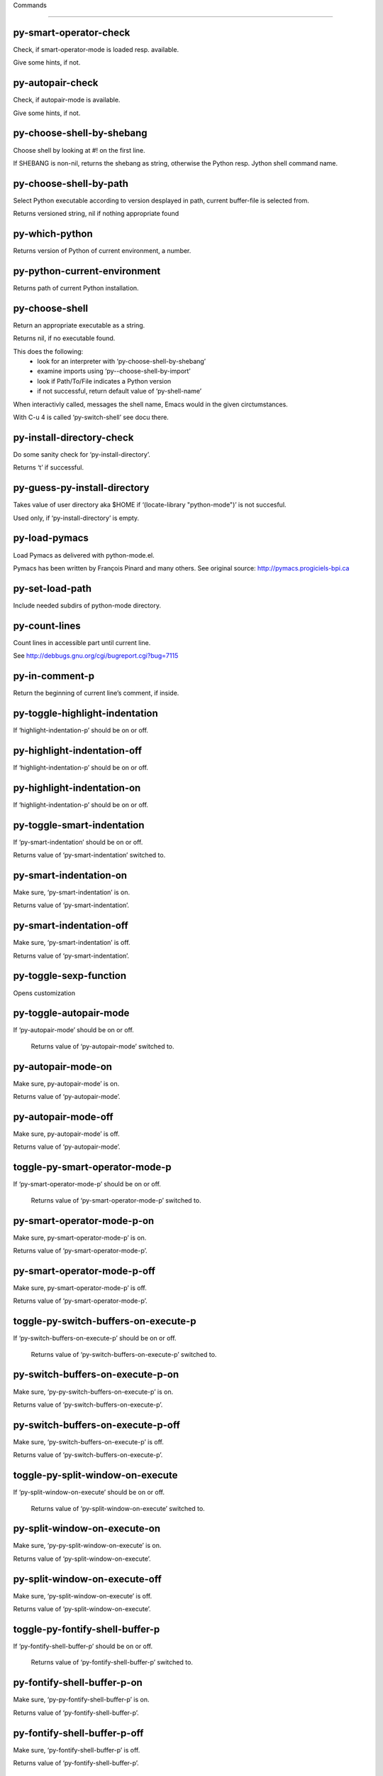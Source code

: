 Commands

====================

py-smart-operator-check
-----------------------
Check, if smart-operator-mode is loaded resp. available.

Give some hints, if not.

py-autopair-check
-----------------
Check, if autopair-mode is available.

Give some hints, if not.

py-choose-shell-by-shebang
--------------------------
Choose shell by looking at #! on the first line.

If SHEBANG is non-nil, returns the shebang as string,
otherwise the Python resp. Jython shell command name. 

py-choose-shell-by-path
-----------------------
Select Python executable according to version desplayed in path, current buffer-file is selected from.

Returns versioned string, nil if nothing appropriate found 

py-which-python
---------------
Returns version of Python of current environment, a number. 

py-python-current-environment
-----------------------------
Returns path of current Python installation. 

py-choose-shell
---------------
Return an appropriate executable as a string.

Returns nil, if no executable found.

This does the following:
 - look for an interpreter with ‘py-choose-shell-by-shebang’
 - examine imports using ‘py--choose-shell-by-import’
 - look if Path/To/File indicates a Python version
 - if not successful, return default value of ‘py-shell-name’

When interactivly called, messages the shell name, Emacs would in the given circtumstances.

With C-u 4 is called ‘py-switch-shell’ see docu there.

py-install-directory-check
--------------------------
Do some sanity check for ‘py-install-directory’.

Returns ‘t’ if successful. 

py-guess-py-install-directory
-----------------------------
Takes value of user directory aka $HOME
if ‘(locate-library "python-mode")’ is not succesful.

Used only, if ‘py-install-directory’ is empty. 

py-load-pymacs
--------------
Load Pymacs as delivered with python-mode.el.

Pymacs has been written by François Pinard and many others.
See original source: http://pymacs.progiciels-bpi.ca

py-set-load-path
----------------
Include needed subdirs of python-mode directory. 

py-count-lines
--------------
Count lines in accessible part until current line.

See http://debbugs.gnu.org/cgi/bugreport.cgi?bug=7115

py-in-comment-p
---------------
Return the beginning of current line’s comment, if inside. 

py-toggle-highlight-indentation
-------------------------------
If ‘highlight-indentation-p’ should be on or off. 

py-highlight-indentation-off
----------------------------
If ‘highlight-indentation-p’ should be on or off. 

py-highlight-indentation-on
---------------------------
If ‘highlight-indentation-p’ should be on or off. 

py-toggle-smart-indentation
---------------------------
If ‘py-smart-indentation’ should be on or off.

Returns value of ‘py-smart-indentation’ switched to. 

py-smart-indentation-on
-----------------------
Make sure, ‘py-smart-indentation’ is on.

Returns value of ‘py-smart-indentation’. 

py-smart-indentation-off
------------------------
Make sure, ‘py-smart-indentation’ is off.

Returns value of ‘py-smart-indentation’. 

py-toggle-sexp-function
-----------------------
Opens customization 

py-toggle-autopair-mode
-----------------------
If ‘py-autopair-mode’ should be on or off.

  Returns value of ‘py-autopair-mode’ switched to. 

py-autopair-mode-on
-------------------
Make sure, py-autopair-mode’ is on.

Returns value of ‘py-autopair-mode’. 

py-autopair-mode-off
--------------------
Make sure, py-autopair-mode’ is off.

Returns value of ‘py-autopair-mode’. 

toggle-py-smart-operator-mode-p
-------------------------------
If ‘py-smart-operator-mode-p’ should be on or off.

  Returns value of ‘py-smart-operator-mode-p’ switched to. 

py-smart-operator-mode-p-on
---------------------------
Make sure, py-smart-operator-mode-p’ is on.

Returns value of ‘py-smart-operator-mode-p’. 

py-smart-operator-mode-p-off
----------------------------
Make sure, py-smart-operator-mode-p’ is off.

Returns value of ‘py-smart-operator-mode-p’. 

toggle-py-switch-buffers-on-execute-p
-------------------------------------
If ‘py-switch-buffers-on-execute-p’ should be on or off.

  Returns value of ‘py-switch-buffers-on-execute-p’ switched to. 

py-switch-buffers-on-execute-p-on
---------------------------------
Make sure, ‘py-py-switch-buffers-on-execute-p’ is on.

Returns value of ‘py-switch-buffers-on-execute-p’. 

py-switch-buffers-on-execute-p-off
----------------------------------
Make sure, ‘py-switch-buffers-on-execute-p’ is off.

Returns value of ‘py-switch-buffers-on-execute-p’. 

toggle-py-split-window-on-execute
---------------------------------
If ‘py-split-window-on-execute’ should be on or off.

  Returns value of ‘py-split-window-on-execute’ switched to. 

py-split-window-on-execute-on
-----------------------------
Make sure, ‘py-py-split-window-on-execute’ is on.

Returns value of ‘py-split-window-on-execute’. 

py-split-window-on-execute-off
------------------------------
Make sure, ‘py-split-window-on-execute’ is off.

Returns value of ‘py-split-window-on-execute’. 

toggle-py-fontify-shell-buffer-p
--------------------------------
If ‘py-fontify-shell-buffer-p’ should be on or off.

  Returns value of ‘py-fontify-shell-buffer-p’ switched to. 

py-fontify-shell-buffer-p-on
----------------------------
Make sure, ‘py-py-fontify-shell-buffer-p’ is on.

Returns value of ‘py-fontify-shell-buffer-p’. 

py-fontify-shell-buffer-p-off
-----------------------------
Make sure, ‘py-fontify-shell-buffer-p’ is off.

Returns value of ‘py-fontify-shell-buffer-p’. 

toggle-python-mode-v5-behavior-p
--------------------------------
If ‘python-mode-v5-behavior-p’ should be on or off.

  Returns value of ‘python-mode-v5-behavior-p’ switched to. 

python-mode-v5-behavior-p-on
----------------------------
Make sure, ‘python-mode-v5-behavior-p’ is on.

Returns value of ‘python-mode-v5-behavior-p’. 

python-mode-v5-behavior-p-off
-----------------------------
Make sure, ‘python-mode-v5-behavior-p’ is off.

Returns value of ‘python-mode-v5-behavior-p’. 

toggle-py-jump-on-exception
---------------------------
If ‘py-jump-on-exception’ should be on or off.

  Returns value of ‘py-jump-on-exception’ switched to. 

py-jump-on-exception-on
-----------------------
Make sure, py-jump-on-exception’ is on.

Returns value of ‘py-jump-on-exception’. 

py-jump-on-exception-off
------------------------
Make sure, ‘py-jump-on-exception’ is off.

Returns value of ‘py-jump-on-exception’. 

toggle-py-use-current-dir-when-execute-p
----------------------------------------
If ‘py-use-current-dir-when-execute-p’ should be on or off.

  Returns value of ‘py-use-current-dir-when-execute-p’ switched to. 

py-use-current-dir-when-execute-p-on
------------------------------------
Make sure, py-use-current-dir-when-execute-p’ is on.

Returns value of ‘py-use-current-dir-when-execute-p’. 

py-use-current-dir-when-execute-p-off
-------------------------------------
Make sure, ‘py-use-current-dir-when-execute-p’ is off.

Returns value of ‘py-use-current-dir-when-execute-p’. 

toggle-py-electric-comment-p
----------------------------
If ‘py-electric-comment-p’ should be on or off.

  Returns value of ‘py-electric-comment-p’ switched to. 

py-electric-comment-p-on
------------------------
Make sure, py-electric-comment-p’ is on.

Returns value of ‘py-electric-comment-p’. 

py-electric-comment-p-off
-------------------------
Make sure, ‘py-electric-comment-p’ is off.

Returns value of ‘py-electric-comment-p’. 

toggle-py-underscore-word-syntax-p
----------------------------------
If ‘py-underscore-word-syntax-p’ should be on or off.

  Returns value of ‘py-underscore-word-syntax-p’ switched to. 

py-underscore-word-syntax-p-on
------------------------------
Make sure, py-underscore-word-syntax-p’ is on.

Returns value of ‘py-underscore-word-syntax-p’. 

py-underscore-word-syntax-p-off
-------------------------------
Make sure, ‘py-underscore-word-syntax-p’ is off.

Returns value of ‘py-underscore-word-syntax-p’. 

py-insert-default-shebang
-------------------------
Insert in buffer shebang of installed default Python. 

py-indent-line-outmost
----------------------
Indent the current line to the outmost reasonable indent.

With optional C-u an indent with length ‘py-indent-offset’ is inserted unconditionally 

py-indent-line
--------------
Indent the current line according to Python rules.

When called interactivly with C-u, ignore dedenting rules for block closing statements
(e.g. return, raise, break, continue, pass)

An optional C-u followed by a numeric argument neither 1 nor 4 will switch off ‘py-smart-indentation’ for this execution. This permits to correct allowed but unwanted indents.
Similar to ‘toggle-py-smart-indentation’ resp. ‘py-smart-indentation-off’ followed by TAB.

This function is normally used by ‘indent-line-function’ resp.
TAB.

When bound to TAB, C-q TAB inserts a TAB.

OUTMOST-ONLY stops circling possible indent.

When ‘py-tab-shifts-region-p’ is ‘t’, not just the current line,
but the region is shiftet that way.

If ‘py-tab-indents-region-p’ is ‘t’ and first TAB doesn’t shift
--as indent is at outmost reasonable--, indent-region is called.

C-q TAB inserts a literal TAB-character.

py-newline-and-indent
---------------------
Add a newline and indent to outmost reasonable indent.
When indent is set back manually, this is honoured in following lines. 

py-newline-and-dedent
---------------------
Add a newline and indent to one level below current.
Returns column. 

py-toggle-indent-tabs-mode
--------------------------
Toggle ‘indent-tabs-mode’.

Returns value of ‘indent-tabs-mode’ switched to. 

py-indent-tabs-mode
-------------------
With positive ARG switch ‘indent-tabs-mode’ on.

With negative ARG switch ‘indent-tabs-mode’ off.
Returns value of ‘indent-tabs-mode’ switched to. 

py-indent-tabs-mode-on
----------------------
Switch ‘indent-tabs-mode’ on. 

py-indent-tabs-mode-off
-----------------------
Switch ‘indent-tabs-mode’ off. 

py-guess-indent-offset
----------------------
Guess ‘py-indent-offset’.

Set local value of ‘py-indent-offset’, return it

Might change local value of ‘py-indent-offset’ only when called
downwards from beginning of block followed by a statement. Otherwise default-value is returned.

py-indent-and-forward
---------------------
Indent current line according to mode, move one line forward.

If optional INDENT is given, use it

py-indent-region
----------------
Reindent a region of Python code.

In case first line accepts an indent, keep the remaining
lines relative.
Otherwise lines in region get outmost indent,
same with optional argument

In order to shift a chunk of code, where the first line is okay, start with second line.


py-backward-declarations
------------------------
Got to the beginning of assigments resp. statements in current level which don’t open blocks.


py-forward-declarations
-----------------------
Got to the end of assigments resp. statements in current level which don’t open blocks. 

py-declarations
---------------
Copy and mark assigments resp. statements in current level which don’t open blocks or start with a keyword.

See also ‘py-statements’, which is more general, taking also simple statements starting with a keyword. 

py-kill-declarations
--------------------
Delete variables declared in current level.

Store deleted variables in kill-ring 

py--bounds-of-statements
------------------------
Bounds of consecutive multitude of statements around point.

Indented same level, which don’t open blocks. 

py-backward-statements
----------------------
Got to the beginning of statements in current level which don’t open blocks. 

py-forward-statements
---------------------
Got to the end of statements in current level which don’t open blocks. 

py-statements
-------------
Copy and mark simple statements in current level which don’t open blocks.

More general than py-declarations, which would stop at keywords like a print-statement. 

py-kill-statements
------------------
Delete statements declared in current level.

Store deleted statements in kill-ring 

py-insert-super
---------------
Insert a function "super()" from current environment.

As example given in Python v3.1 documentation » The Python Standard Library »

class C(B):
    def method(self, arg):
        super().method(arg) # This does the same thing as:
                               # super(C, self).method(arg)

Returns the string inserted. 

py-delete-comments-in-def-or-class
----------------------------------
Delete all commented lines in def-or-class at point

py-delete-comments-in-class
---------------------------
Delete all commented lines in class at point

py-delete-comments-in-block
---------------------------
Delete all commented lines in block at point

py-delete-comments-in-region
----------------------------
Delete all commented lines in region. 

py-edit-docstring
-----------------
Edit docstring or active region in python-mode. 

py-backward-block
-----------------
Go to beginning of ‘block’.

If already at beginning, go one ‘block’ backward.
Returns beginning of ‘block’ if successful, nil otherwise

py-backward-block-or-clause
---------------------------
Go to beginning of ‘block-or-clause’.

If already at beginning, go one ‘block-or-clause’ backward.
Returns beginning of ‘block-or-clause’ if successful, nil otherwise

py-backward-clause
------------------
Go to beginning of ‘clause’.

If already at beginning, go one ‘clause’ backward.
Returns beginning of ‘clause’ if successful, nil otherwise

py-backward-elif-block
----------------------
Go to beginning of ‘elif-block’.

If already at beginning, go one ‘elif-block’ backward.
Returns beginning of ‘elif-block’ if successful, nil otherwise

py-backward-else-block
----------------------
Go to beginning of ‘else-block’.

If already at beginning, go one ‘else-block’ backward.
Returns beginning of ‘else-block’ if successful, nil otherwise

py-backward-except-block
------------------------
Go to beginning of ‘except-block’.

If already at beginning, go one ‘except-block’ backward.
Returns beginning of ‘except-block’ if successful, nil otherwise

py-backward-for-block
---------------------
Go to beginning of ‘for-block’.

If already at beginning, go one ‘for-block’ backward.
Returns beginning of ‘for-block’ if successful, nil otherwise

py-backward-if-block
--------------------
Go to beginning of ‘if-block’.

If already at beginning, go one ‘if-block’ backward.
Returns beginning of ‘if-block’ if successful, nil otherwise

py-backward-minor-block
-----------------------
Go to beginning of ‘minor-block’.

If already at beginning, go one ‘minor-block’ backward.
Returns beginning of ‘minor-block’ if successful, nil otherwise

py-backward-try-block
---------------------
Go to beginning of ‘try-block’.

If already at beginning, go one ‘try-block’ backward.
Returns beginning of ‘try-block’ if successful, nil otherwise

py-backward-block-bol
---------------------
Go to beginning of ‘block’, go to BOL.

If already at beginning, go one ‘block’ backward.
Returns beginning of ‘block’ if successful, nil otherwise

py-backward-block-or-clause-bol
-------------------------------
Go to beginning of ‘block-or-clause’, go to BOL.

If already at beginning, go one ‘block-or-clause’ backward.
Returns beginning of ‘block-or-clause’ if successful, nil otherwise

py-backward-clause-bol
----------------------
Go to beginning of ‘clause’, go to BOL.

If already at beginning, go one ‘clause’ backward.
Returns beginning of ‘clause’ if successful, nil otherwise

py-backward-elif-block-bol
--------------------------
Go to beginning of ‘elif-block’, go to BOL.

If already at beginning, go one ‘elif-block’ backward.
Returns beginning of ‘elif-block’ if successful, nil otherwise

py-backward-else-block-bol
--------------------------
Go to beginning of ‘else-block’, go to BOL.

If already at beginning, go one ‘else-block’ backward.
Returns beginning of ‘else-block’ if successful, nil otherwise

py-backward-except-block-bol
----------------------------
Go to beginning of ‘except-block’, go to BOL.

If already at beginning, go one ‘except-block’ backward.
Returns beginning of ‘except-block’ if successful, nil otherwise

py-backward-for-block-bol
-------------------------
Go to beginning of ‘for-block’, go to BOL.

If already at beginning, go one ‘for-block’ backward.
Returns beginning of ‘for-block’ if successful, nil otherwise

py-backward-if-block-bol
------------------------
Go to beginning of ‘if-block’, go to BOL.

If already at beginning, go one ‘if-block’ backward.
Returns beginning of ‘if-block’ if successful, nil otherwise

py-backward-minor-block-bol
---------------------------
Go to beginning of ‘minor-block’, go to BOL.

If already at beginning, go one ‘minor-block’ backward.
Returns beginning of ‘minor-block’ if successful, nil otherwise

py-backward-try-block-bol
-------------------------
Go to beginning of ‘try-block’, go to BOL.

If already at beginning, go one ‘try-block’ backward.
Returns beginning of ‘try-block’ if successful, nil otherwise

py-forward-block
----------------
Go to end of block.

Returns end of block if successful, nil otherwise

py-forward-block-bol
--------------------
Goto beginning of line following end of block.
  Returns position reached, if successful, nil otherwise.

See also ‘py-down-block’: down from current definition to next beginning of block below. 

py-forward-block-or-clause
--------------------------
Go to end of block-or-clause.

Returns end of block-or-clause if successful, nil otherwise

py-forward-block-or-clause-bol
------------------------------
Goto beginning of line following end of block-or-clause.
  Returns position reached, if successful, nil otherwise.

See also ‘py-down-block-or-clause’: down from current definition to next beginning of block-or-clause below. 

py-forward-class
----------------
Go to end of class.

Returns end of class if successful, nil otherwise

py-forward-class-bol
--------------------
Goto beginning of line following end of class.
  Returns position reached, if successful, nil otherwise.

See also ‘py-down-class’: down from current definition to next beginning of class below. 

py-forward-clause
-----------------
Go to end of clause.

Returns end of clause if successful, nil otherwise

py-forward-clause-bol
---------------------
Goto beginning of line following end of clause.
  Returns position reached, if successful, nil otherwise.

See also ‘py-down-clause’: down from current definition to next beginning of clause below. 

py-forward-def-or-class
-----------------------
Go to end of def-or-class.

Returns end of def-or-class if successful, nil otherwise

py-forward-def-or-class-bol
---------------------------
Goto beginning of line following end of def-or-class.
  Returns position reached, if successful, nil otherwise.

See also ‘py-down-def-or-class’: down from current definition to next beginning of def-or-class below. 

py-forward-def
--------------
Go to end of def.

Returns end of def if successful, nil otherwise

py-forward-def-bol
------------------
Goto beginning of line following end of def.
  Returns position reached, if successful, nil otherwise.

See also ‘py-down-def’: down from current definition to next beginning of def below. 

py-forward-if-block
-------------------
Go to end of if-block.

Returns end of if-block if successful, nil otherwise

py-forward-if-block-bol
-----------------------
Goto beginning of line following end of if-block.
  Returns position reached, if successful, nil otherwise.

See also ‘py-down-if-block’: down from current definition to next beginning of if-block below. 

py-forward-elif-block
---------------------
Go to end of elif-block.

Returns end of elif-block if successful, nil otherwise

py-forward-elif-block-bol
-------------------------
Goto beginning of line following end of elif-block.
  Returns position reached, if successful, nil otherwise.

See also ‘py-down-elif-block’: down from current definition to next beginning of elif-block below. 

py-forward-else-block
---------------------
Go to end of else-block.

Returns end of else-block if successful, nil otherwise

py-forward-else-block-bol
-------------------------
Goto beginning of line following end of else-block.
  Returns position reached, if successful, nil otherwise.

See also ‘py-down-else-block’: down from current definition to next beginning of else-block below. 

py-forward-for-block
--------------------
Go to end of for-block.

Returns end of for-block if successful, nil otherwise

py-forward-for-block-bol
------------------------
Goto beginning of line following end of for-block.
  Returns position reached, if successful, nil otherwise.

See also ‘py-down-for-block’: down from current definition to next beginning of for-block below. 

py-forward-except-block
-----------------------
Go to end of except-block.

Returns end of except-block if successful, nil otherwise

py-forward-except-block-bol
---------------------------
Goto beginning of line following end of except-block.
  Returns position reached, if successful, nil otherwise.

See also ‘py-down-except-block’: down from current definition to next beginning of except-block below. 

py-forward-try-block
--------------------
Go to end of try-block.

Returns end of try-block if successful, nil otherwise

py-forward-try-block-bol
------------------------
Goto beginning of line following end of try-block.
  Returns position reached, if successful, nil otherwise.

See also ‘py-down-try-block’: down from current definition to next beginning of try-block below. 

py-forward-minor-block
----------------------
Go to end of minor-block.

Returns end of minor-block if successful, nil otherwise

py-forward-minor-block-bol
--------------------------
Goto beginning of line following end of minor-block.
  Returns position reached, if successful, nil otherwise.

See also ‘py-down-minor-block’: down from current definition to next beginning of minor-block below. 

py-backward-indent
------------------
Go to the beginning of a section of equal indent.

If already at the beginning or before a indent, go to next indent in buffer upwards
Returns final position when called from inside section, nil otherwise

py-backward-indent-bol
----------------------
Go to the beginning of line of a section of equal indent.

If already at the beginning or before an indent, go to next indent in buffer upwards
Returns final position when called from inside section, nil otherwise

py-forward-indent
-----------------
Go to the end of a section of equal indentation.

If already at the end, go down to next indent in buffer
Returns final position when called from inside section, nil otherwise

py-forward-indent-bol
---------------------
Go to beginning of line following of a section of equal indentation.

If already at the end, go down to next indent in buffer
Returns final position when called from inside section, nil otherwise

py-backward-expression
----------------------
Go to the beginning of a python expression.

If already at the beginning or before a expression, go to next expression in buffer upwards

py-forward-expression
---------------------
Go to the end of a compound python expression.

Operators are ignored. 

py-backward-line
----------------
Go to beginning-of-line, return position.

If already at beginning-of-line and not at BOB, go to beginning of previous line. 

py-forward-line
---------------
Go to end-of-line, return position.

If already at end-of-line and not at EOB, go to end of next line. 

py-backward-statement
---------------------
Go to the initial line of a simple statement.

For beginning of compound statement use py-backward-block.
For beginning of clause py-backward-clause.

‘ignore-in-string-p’ allows moves inside a docstring, used when
computing indents

py-backward-statement-bol
-------------------------
Goto beginning of line where statement starts.
  Returns position reached, if successful, nil otherwise.

See also ‘py-up-statement’: up from current definition to next beginning of statement above. 

py-forward-statement
--------------------
Go to the last char of current statement.

Optional argument REPEAT, the number of loops done already, is checked for py-max-specpdl-size error. Avoid eternal loops due to missing string delimters etc. 

py-forward-statement-bol
------------------------
Go to the beginning-of-line following current statement.

py-backward-decorator
---------------------
Go to the beginning of a decorator.

Returns position if succesful 

py-forward-decorator
--------------------
Go to the end of a decorator.

Returns position if succesful 

py-backward-comment
-------------------
Got to beginning of a commented section. 

py-forward-comment
------------------
Go to end of commented section.

Optional args position and comment-start character
Travel empty lines 

py-go-to-beginning-of-comment
-----------------------------
Go to the beginning of current line’s comment, if any.

From a programm use macro ‘py-backward-comment’ instead 

py-leave-comment-or-string-backward
-----------------------------------
If inside a comment or string, leave it backward. 

py-beginning-of-list-pps
------------------------
Go to the beginning of a list.
Optional ARG indicates a start-position for ‘parse-partial-sexp’.
Return beginning position, nil if not inside.

py-forward-into-nomenclature
----------------------------
Move forward to end of a nomenclature symbol.

With C-u (programmatically, optional argument ARG), do it that many times.

A ‘nomenclature’ is a fancy way of saying AWordWithMixedCaseNotUnderscores.

py-backward-into-nomenclature
-----------------------------
Move backward to beginning of a nomenclature symbol.

With optional ARG, move that many times.  If ARG is negative, move
forward.

A ‘nomenclature’ is a fancy way of saying AWordWithMixedCaseNotUnderscores.

py-beginning-of-block-current-column
------------------------------------
Reach next beginning of block upwards which starts at current column.

Return position

py-backward-section
-------------------
Go to next section start upward in buffer.

Return position if successful

py-forward-section
------------------
Go to next section end downward in buffer.

Return position if successful

py-backward-class
-----------------
Go to beginning of class.

If already at beginning, go one class backward.
Returns beginning of class if successful, nil otherwise

When ‘py-mark-decorators’ is non-nil, decorators are considered too. 

py-backward-def
---------------
Go to beginning of def.

If already at beginning, go one def backward.
Returns beginning of def if successful, nil otherwise

When ‘py-mark-decorators’ is non-nil, decorators are considered too. 

py-backward-def-or-class
------------------------
Go to beginning of def-or-class.

If already at beginning, go one def-or-class backward.
Returns beginning of def-or-class if successful, nil otherwise

When ‘py-mark-decorators’ is non-nil, decorators are considered too. 

py-backward-class-bol
---------------------
Go to beginning of class, go to BOL.

If already at beginning, go one class backward.
Returns beginning of class if successful, nil otherwise

When ‘py-mark-decorators’ is non-nil, decorators are considered too. 

py-backward-def-bol
-------------------
Go to beginning of def, go to BOL.

If already at beginning, go one def backward.
Returns beginning of def if successful, nil otherwise

When ‘py-mark-decorators’ is non-nil, decorators are considered too. 

py-backward-def-or-class-bol
----------------------------
Go to beginning of def-or-class, go to BOL.

If already at beginning, go one def-or-class backward.
Returns beginning of def-or-class if successful, nil otherwise

When ‘py-mark-decorators’ is non-nil, decorators are considered too. 

py-kill-comment
---------------
Delete comment at point.

Stores data in kill ring

py-kill-line
------------
Delete line at point.

Stores data in kill ring

py-kill-paragraph
-----------------
Delete paragraph at point.

Stores data in kill ring

py-kill-expression
------------------
Delete expression at point.

Stores data in kill ring

py-kill-partial-expression
--------------------------
Delete partial-expression at point.

Stores data in kill ring

py-kill-section
---------------
Delete section at point.

Stores data in kill ring

py-kill-top-level
-----------------
Delete top-level at point.

Stores data in kill ring. Might be yanked back using ‘C-y’. 

py-kill-block
-------------
Delete block at point.

Stores data in kill ring. Might be yanked back using ‘C-y’. 

py-kill-block-or-clause
-----------------------
Delete block-or-clause at point.

Stores data in kill ring. Might be yanked back using ‘C-y’. 

py-kill-class
-------------
Delete class at point.

Stores data in kill ring. Might be yanked back using ‘C-y’. 

py-kill-clause
--------------
Delete clause at point.

Stores data in kill ring. Might be yanked back using ‘C-y’. 

py-kill-def
-----------
Delete def at point.

Stores data in kill ring. Might be yanked back using ‘C-y’. 

py-kill-def-or-class
--------------------
Delete def-or-class at point.

Stores data in kill ring. Might be yanked back using ‘C-y’. 

py-kill-elif-block
------------------
Delete elif-block at point.

Stores data in kill ring. Might be yanked back using ‘C-y’. 

py-kill-else-block
------------------
Delete else-block at point.

Stores data in kill ring. Might be yanked back using ‘C-y’. 

py-kill-except-block
--------------------
Delete except-block at point.

Stores data in kill ring. Might be yanked back using ‘C-y’. 

py-kill-for-block
-----------------
Delete for-block at point.

Stores data in kill ring. Might be yanked back using ‘C-y’. 

py-kill-if-block
----------------
Delete if-block at point.

Stores data in kill ring. Might be yanked back using ‘C-y’. 

py-kill-indent
--------------
Delete indent at point.

Stores data in kill ring. Might be yanked back using ‘C-y’. 

py-kill-minor-block
-------------------
Delete minor-block at point.

Stores data in kill ring. Might be yanked back using ‘C-y’. 

py-kill-statement
-----------------
Delete statement at point.

Stores data in kill ring. Might be yanked back using ‘C-y’. 

py-kill-try-block
-----------------
Delete try-block at point.

Stores data in kill ring. Might be yanked back using ‘C-y’. 

py-mark-comment
---------------
Mark comment at point.

Returns beginning and end positions of marked area, a cons. 

py-mark-line
------------
Mark line at point.

Returns beginning and end positions of marked area, a cons. 

py-mark-paragraph
-----------------
Mark paragraph at point.

Returns beginning and end positions of marked area, a cons. 

py-mark-expression
------------------
Mark expression at point.

Returns beginning and end positions of marked area, a cons. 

py-mark-partial-expression
--------------------------
Mark partial-expression at point.

Returns beginning and end positions of marked area, a cons. 

py-mark-section
---------------
Mark section at point.

Returns beginning and end positions of marked area, a cons. 

py-mark-top-level
-----------------
Mark top-level, take beginning of line positions. 

Returns beginning and end positions of region, a cons. 

py-mark-block
-------------
Mark block, take beginning of line positions. 

Returns beginning and end positions of region, a cons. 

py-mark-block-or-clause
-----------------------
Mark block-or-clause, take beginning of line positions. 

Returns beginning and end positions of region, a cons. 

py-mark-class
-------------
Mark class, take beginning of line positions. 

With C-u or ‘py-mark-decorators’ set to ‘t’, decorators are marked too.
Returns beginning and end positions of region, a cons. 

py-mark-clause
--------------
Mark clause, take beginning of line positions. 

Returns beginning and end positions of region, a cons. 

py-mark-def
-----------
Mark def, take beginning of line positions. 

With C-u or ‘py-mark-decorators’ set to ‘t’, decorators are marked too.
Returns beginning and end positions of region, a cons. 

py-mark-def-or-class
--------------------
Mark def-or-class, take beginning of line positions. 

With C-u or ‘py-mark-decorators’ set to ‘t’, decorators are marked too.
Returns beginning and end positions of region, a cons. 

py-mark-elif-block
------------------
Mark elif-block, take beginning of line positions. 

Returns beginning and end positions of region, a cons. 

py-mark-else-block
------------------
Mark else-block, take beginning of line positions. 

Returns beginning and end positions of region, a cons. 

py-mark-except-block
--------------------
Mark except-block, take beginning of line positions. 

Returns beginning and end positions of region, a cons. 

py-mark-for-block
-----------------
Mark for-block, take beginning of line positions. 

Returns beginning and end positions of region, a cons. 

py-mark-if-block
----------------
Mark if-block, take beginning of line positions. 

Returns beginning and end positions of region, a cons. 

py-mark-indent
--------------
Mark indent, take beginning of line positions. 

Returns beginning and end positions of region, a cons. 

py-mark-minor-block
-------------------
Mark minor-block, take beginning of line positions. 

Returns beginning and end positions of region, a cons. 

py-mark-statement
-----------------
Mark statement, take beginning of line positions. 

Returns beginning and end positions of region, a cons. 

py-mark-try-block
-----------------
Mark try-block, take beginning of line positions. 

Returns beginning and end positions of region, a cons. 

py-copy-block
-------------
Copy block at point.

Store data in kill ring, so it might yanked back. 

py-copy-block-or-clause
-----------------------
Copy block-or-clause at point.

Store data in kill ring, so it might yanked back. 

py-copy-buffer
--------------
Copy buffer at point.

Store data in kill ring, so it might yanked back. 

py-copy-class
-------------
Copy class at point.

Store data in kill ring, so it might yanked back. 

py-copy-clause
--------------
Copy clause at point.

Store data in kill ring, so it might yanked back. 

py-copy-def
-----------
Copy def at point.

Store data in kill ring, so it might yanked back. 

py-copy-def-or-class
--------------------
Copy def-or-class at point.

Store data in kill ring, so it might yanked back. 

py-copy-expression
------------------
Copy expression at point.

Store data in kill ring, so it might yanked back. 

py-copy-indent
--------------
Copy indent at point.

Store data in kill ring, so it might yanked back. 

py-copy-line
------------
Copy line at point.

Store data in kill ring, so it might yanked back. 

py-copy-minor-block
-------------------
Copy minor-block at point.

Store data in kill ring, so it might yanked back. 

py-copy-paragraph
-----------------
Copy paragraph at point.

Store data in kill ring, so it might yanked back. 

py-copy-partial-expression
--------------------------
Copy partial-expression at point.

Store data in kill ring, so it might yanked back. 

py-copy-region
--------------
Copy region at point.

Store data in kill ring, so it might yanked back. 

py-copy-statement
-----------------
Copy statement at point.

Store data in kill ring, so it might yanked back. 

py-copy-top-level
-----------------
Copy top-level at point.

Store data in kill ring, so it might yanked back. 

py-copy-block-bol
-----------------
Delete block bol at point.

Stores data in kill ring. Might be yanked back using ‘C-y’. 

py-copy-block-or-clause-bol
---------------------------
Delete block-or-clause bol at point.

Stores data in kill ring. Might be yanked back using ‘C-y’. 

py-copy-buffer-bol
------------------
Delete buffer bol at point.

Stores data in kill ring. Might be yanked back using ‘C-y’. 

py-copy-class-bol
-----------------
Delete class bol at point.

Stores data in kill ring. Might be yanked back using ‘C-y’. 

py-copy-clause-bol
------------------
Delete clause bol at point.

Stores data in kill ring. Might be yanked back using ‘C-y’. 

py-copy-def-bol
---------------
Delete def bol at point.

Stores data in kill ring. Might be yanked back using ‘C-y’. 

py-copy-def-or-class-bol
------------------------
Delete def-or-class bol at point.

Stores data in kill ring. Might be yanked back using ‘C-y’. 

py-copy-expression-bol
----------------------
Delete expression bol at point.

Stores data in kill ring. Might be yanked back using ‘C-y’. 

py-copy-indent-bol
------------------
Delete indent bol at point.

Stores data in kill ring. Might be yanked back using ‘C-y’. 

py-copy-line-bol
----------------
Delete line bol at point.

Stores data in kill ring. Might be yanked back using ‘C-y’. 

py-copy-minor-block-bol
-----------------------
Delete minor-block bol at point.

Stores data in kill ring. Might be yanked back using ‘C-y’. 

py-copy-paragraph-bol
---------------------
Delete paragraph bol at point.

Stores data in kill ring. Might be yanked back using ‘C-y’. 

py-copy-partial-expression-bol
------------------------------
Delete partial-expression bol at point.

Stores data in kill ring. Might be yanked back using ‘C-y’. 

py-copy-region-bol
------------------
Delete region bol at point.

Stores data in kill ring. Might be yanked back using ‘C-y’. 

py-copy-statement-bol
---------------------
Delete statement bol at point.

Stores data in kill ring. Might be yanked back using ‘C-y’. 

py-copy-top-level-bol
---------------------
Delete top-level bol at point.

Stores data in kill ring. Might be yanked back using ‘C-y’. 

py-delete-block
---------------
Delete BLOCK at point until beginning-of-line.

Don’t store data in kill ring. 

py-delete-block-or-clause
-------------------------
Delete BLOCK-OR-CLAUSE at point until beginning-of-line.

Don’t store data in kill ring. 

py-delete-class
---------------
Delete CLASS at point until beginning-of-line.

Don’t store data in kill ring. 
With C-u or ‘py-mark-decorators’ set to ‘t’, ‘decorators’ are included.

py-delete-clause
----------------
Delete CLAUSE at point until beginning-of-line.

Don’t store data in kill ring. 

py-delete-def
-------------
Delete DEF at point until beginning-of-line.

Don’t store data in kill ring. 
With C-u or ‘py-mark-decorators’ set to ‘t’, ‘decorators’ are included.

py-delete-def-or-class
----------------------
Delete DEF-OR-CLASS at point until beginning-of-line.

Don’t store data in kill ring. 
With C-u or ‘py-mark-decorators’ set to ‘t’, ‘decorators’ are included.

py-delete-elif-block
--------------------
Delete ELIF-BLOCK at point until beginning-of-line.

Don’t store data in kill ring. 

py-delete-else-block
--------------------
Delete ELSE-BLOCK at point until beginning-of-line.

Don’t store data in kill ring. 

py-delete-except-block
----------------------
Delete EXCEPT-BLOCK at point until beginning-of-line.

Don’t store data in kill ring. 

py-delete-for-block
-------------------
Delete FOR-BLOCK at point until beginning-of-line.

Don’t store data in kill ring. 

py-delete-if-block
------------------
Delete IF-BLOCK at point until beginning-of-line.

Don’t store data in kill ring. 

py-delete-indent
----------------
Delete INDENT at point until beginning-of-line.

Don’t store data in kill ring. 

py-delete-minor-block
---------------------
Delete MINOR-BLOCK at point until beginning-of-line.

Don’t store data in kill ring. 

py-delete-statement
-------------------
Delete STATEMENT at point until beginning-of-line.

Don’t store data in kill ring. 

py-delete-top-level
-------------------
Delete TOP-LEVEL at point.

Don’t store data in kill ring. 

py-delete-try-block
-------------------
Delete TRY-BLOCK at point until beginning-of-line.

Don’t store data in kill ring. 

py-delete-comment
-----------------
Delete COMMENT at point.

Don’t store data in kill ring. 

py-delete-line
--------------
Delete LINE at point.

Don’t store data in kill ring. 

py-delete-paragraph
-------------------
Delete PARAGRAPH at point.

Don’t store data in kill ring. 

py-delete-expression
--------------------
Delete EXPRESSION at point.

Don’t store data in kill ring. 

py-delete-partial-expression
----------------------------
Delete PARTIAL-EXPRESSION at point.

Don’t store data in kill ring. 

py-delete-section
-----------------
Delete SECTION at point.

Don’t store data in kill ring. 

py-switch-to-python
-------------------
Switch to the Python process buffer, maybe starting new process.

With prefix arg, position cursor at end of buffer.

py-send-file
------------
Send FILE-NAME to Python PROCESS.
If TEMP-FILE-NAME is passed then that file is used for processing
instead, while internally the shell will continue to use
FILE-NAME.

toggle-force-local-shell
------------------------
If locally indicated Python shell should be taken and
enforced upon sessions execute commands.

Toggles boolean ‘py-force-local-shell-p’ along with ‘py-force-py-shell-name-p’
Returns value of ‘toggle-force-local-shell’ switched to.

When on, kind of an option ’follow’, local shell sets ‘py-shell-name’, enforces its use afterwards.

See also commands
‘py-force-local-shell-on’
‘py-force-local-shell-off’
 

py-force-local-shell-on
-----------------------
Make sure, ‘py-force-local-shell-p’ is on.

Returns value of ‘py-force-local-shell-p’.

Kind of an option ’follow’, local shell sets ‘py-shell-name’, enforces its use afterwards 

py-force-local-shell-off
------------------------
Restore ‘py-shell-name’ default value and ‘behaviour’. 

toggle-force-py-shell-name-p
----------------------------
If customized default ‘py-shell-name’ should be enforced upon execution.

If ‘py-force-py-shell-name-p’ should be on or off.
Returns value of ‘py-force-py-shell-name-p’ switched to.

See also commands
force-py-shell-name-p-on
force-py-shell-name-p-off

Caveat: Completion might not work that way.


force-py-shell-name-p-on
------------------------
Switches ‘py-force-py-shell-name-p’ on.

Customized default ‘py-shell-name’ will be enforced upon execution.
Returns value of ‘py-force-py-shell-name-p’.

Caveat: Completion might not work that way.


force-py-shell-name-p-off
-------------------------
Make sure, ‘py-force-py-shell-name-p’ is off.

Function to use by executes will be guessed from environment.
Returns value of ‘py-force-py-shell-name-p’. 

py-toggle-split-windows-on-execute
----------------------------------
If ‘py-split-window-on-execute’ should be on or off.

  Returns value of ‘py-split-window-on-execute’ switched to. 

py-split-windows-on-execute-on
------------------------------
Make sure, ‘py-split-window-on-execute’ is on.

Returns value of ‘py-split-window-on-execute’. 

py-split-windows-on-execute-off
-------------------------------
Make sure, ‘py-split-window-on-execute’ is off.

Returns value of ‘py-split-window-on-execute’. 

py-toggle-shell-switch-buffers-on-execute
-----------------------------------------
If ‘py-switch-buffers-on-execute-p’ should be on or off.

  Returns value of ‘py-switch-buffers-on-execute-p’ switched to. 

py-shell-switch-buffers-on-execute-on
-------------------------------------
Make sure, ‘py-switch-buffers-on-execute-p’ is on.

Returns value of ‘py-switch-buffers-on-execute-p’. 

py-shell-switch-buffers-on-execute-off
--------------------------------------
Make sure, ‘py-switch-buffers-on-execute-p’ is off.

Returns value of ‘py-switch-buffers-on-execute-p’. 

py-guess-default-python
-----------------------
Defaults to "python", if guessing didn’t succeed. 

py-shell-dedicated
------------------
Start an interactive Python interpreter in another window.

With optional C-u user is prompted by
‘py-choose-shell’ for command and options to pass to the Python
interpreter.


py-set-ipython-completion-command-string
----------------------------------------
Set and return ‘py-ipython-completion-command-string’. 

py-ipython--module-completion-import
------------------------------------
Import module-completion 

py-toggle-split-window-function
-------------------------------
If window is splitted vertically or horizontally.

When code is executed and ‘py-split-window-on-execute’ is ‘t’, the result is displays in an output-buffer, "*Python*" by default.

Customizable variable ‘py-split-windows-on-execute-function’ tells how to split the screen.

py--manage-windows-split
------------------------
If one window, split according to ‘py-split-windows-on-execute-function. 

py-kill-shell-unconditional
---------------------------
With optional argument SHELL.

Otherwise kill default (I)Python shell.
Kill buffer and its process.
Receives a buffer-name as argument

py-kill-default-shell-unconditional
-----------------------------------
Kill buffer "*Python*" and its process. 

py-shell
--------
Start an interactive Python interpreter in another window.
  Interactively, C-u prompts for a new buffer-name.
  C-u 2 prompts for ‘py-python-command-args’.
  If ‘default-directory’ is a remote file name, it is also prompted
  to change if called with a prefix arg.

  Returns py-shell’s buffer-name.
  Optional string PYSHELLNAME overrides default ‘py-shell-name’.
  BUFFER allows specifying a name, the Python process is connected to
  

py-shell-get-process
--------------------
Get appropriate Python process for current buffer and return it.

py-switch-to-shell
------------------
Switch to Python process buffer.

py-which-execute-file-command
-----------------------------
Return the command appropriate to Python version.

Per default it’s "(format "execfile(r’%s’) # PYTHON-MODE\n" filename)" for Python 2 series.

py-execute-file
---------------
When called interactively, user is prompted for filename. 

py-execute-string
-----------------
Send the argument STRING to Python default interpreter.

See also ‘py-execute-region’. 

py-execute-string-dedicated
---------------------------
Send the argument STRING to an unique Python interpreter.

See also ‘py-execute-region’. 

py-fetch-py-master-file
-----------------------
Lookup if a ‘py-master-file’ is specified.

See also doku of variable ‘py-master-file’ 

py-execute-import-or-reload
---------------------------
Import the current buffer’s file in a Python interpreter.

If the file has already been imported, then do reload instead to get
the latest version.

If the file’s name does not end in ".py", then do execfile instead.

If the current buffer is not visiting a file, do ‘py-execute-buffer’
instead.

If the file local variable ‘py-master-file’ is non-nil, import or
reload the named file instead of the buffer’s file.  The file may be
saved based on the value of ‘py-execute-import-or-reload-save-p’.

See also ‘M-x py-execute-region’.

This may be preferable to ‘M-x py-execute-buffer’ because:

 - Definitions stay in their module rather than appearing at top
   level, where they would clutter the global namespace and not affect
   uses of qualified names (MODULE.NAME).

 - The Python debugger gets line number information about the functions.

py-execute-defun
----------------
Send the current defun (class or method) to the Python process.

py-process-file
---------------
Process "python filename".

Optional OUTPUT-BUFFER and ERROR-BUFFER might be given. 

py-remove-overlays-at-point
---------------------------
Remove overlays as set when ‘py-highlight-error-source-p’ is non-nil. 

py-mouseto-exception
--------------------
Jump to the code which caused the Python exception at EVENT.
EVENT is usually a mouse click.

py-goto-exception
-----------------
Go to the line indicated by the traceback.

py-down-exception
-----------------
Go to the next line down in the traceback.
With M-x univeral-argument (programmatically, optional argument
BOTTOM), jump to the bottom (innermost) exception in the exception
stack.

py-up-exception
---------------
Go to the previous line up in the traceback.
With C-u (programmatically, optional argument TOP)
jump to the top (outermost) exception in the exception stack.

py-output-buffer-filter
-----------------------
Clear output buffer from py-shell-input prompt etc. 

py-output-filter
----------------
Clear output buffer from py-shell-input prompt etc. 

py-send-string
--------------
Evaluate STRING in Python process.

py-shell-complete
-----------------
Complete word before point, if any. 

py-indent-or-complete
---------------------
Complete or indent depending on the context.

If cursor is at end of a symbol, try to complete
Otherwise call ‘py-indent-line’

If ‘(region-active-p)’ returns ‘t’, indent region.
Use ‘C-q TAB’ to insert a literally TAB-character

In python-mode ‘py-complete-function’ is called,
in (I)Python shell-modes ‘py-shell-complete’

py-pdbtrack-toggle-stack-tracking
---------------------------------
Set variable ‘py-pdbtrack-do-tracking-p’. 

py-execute-statement-pdb
------------------------
Execute statement running pdb. 

py-pdb-help
-----------
Print generic pdb.help() message 

py--pdb-versioned
-----------------
Guess existing pdb version from py-shell-name

Return "pdb[VERSION]" if executable found, just "pdb" otherwise

py-pdb
------
Run pdb on program FILE in buffer ‘*gud-FILE*’.
The directory containing FILE becomes the initial working directory
and source-file directory for your debugger.

At GNU Linux systems required pdb version should be detected by ‘py--pdb-version’, at Windows configure ‘py-python-ms-pdb-command’

lp:963253

py-update-gud-pdb-history
-------------------------
If pdb is called at a Python buffer, put it’s file name at the head of ‘gud-pdb-history’. 

py-fetch-docu
-------------
Lookup in current buffer for the doku for the symbol at point.

Useful for newly defined symbol, not known to python yet. 

py-info-current-defun
---------------------
Return name of surrounding function with Python compatible dotted expression syntax.
Optional argument INCLUDE-TYPE indicates to include the type of the defun.
This function is compatible to be used as
‘add-log-current-defun-function’ since it returns nil if point is
not inside a defun.

py-help-at-point
----------------
Print help on symbol at point.

If symbol is defined in current buffer, jump to it’s definition

py-describe-mode
----------------
Dump long form of ‘python-mode’ docs.

py-find-definition
------------------
Find source of definition of SYMBOL.

Interactively, prompt for SYMBOL.

py-find-imports
---------------
Find top-level imports.

Returns imports 

py-update-imports
-----------------
Returns imports.

Imports done are displayed in message buffer. 

py-pep8-run
-----------
*Run pep8, check formatting - default on the file currently visited.

py-pep8-help
------------
Display pep8 command line help messages. 

py-pylint-run
-------------
*Run pylint (default on the file currently visited).

For help see M-x pylint-help resp. M-x pylint-long-help.
Home-page: http://www.logilab.org/project/pylint 

py-pylint-help
--------------
Display Pylint command line help messages.

Let’s have this until more Emacs-like help is prepared 

py-pylint-doku
--------------
Display Pylint Documentation.

Calls ‘pylint --full-documentation’

py-pyflakes-run
---------------
*Run pyflakes (default on the file currently visited).

For help see M-x pyflakes-help resp. M-x pyflakes-long-help.
Home-page: http://www.logilab.org/project/pyflakes 

py-pyflakes-help
----------------
Display Pyflakes command line help messages.

Let’s have this until more Emacs-like help is prepared 

py-pyflakespep8-run
-------------------
*Run pyflakespep8, check formatting (default on the file currently visited).


py-pyflakespep8-help
--------------------
Display pyflakespep8 command line help messages. 

py-pychecker-run
----------------
*Run pychecker (default on the file currently visited).

py-check-command
----------------
Check a Python file (default current buffer’s file).
Runs COMMAND, a shell command, as if by ‘compile’.
See ‘py-check-command’ for the default.

py-flake8-run
-------------
Flake8 is a wrapper around these tools:
        - PyFlakes
        - pep8
        - Ned Batchelder’s McCabe script

        It also adds features:
        - files that contain this line are skipped::
            # flake8: noqa
        - lines that contain a ‘‘# noqa‘‘ comment at the end will not issue warnings.
        - a Git and a Mercurial hook.
        - a McCabe complexity checker.
        - extendable through ‘‘flake8.extension‘‘ entry points.

py-flake8-help
--------------
Display flake8 command line help messages. 

py-nesting-level
----------------
Accepts the output of ‘parse-partial-sexp’. 

py-flycheck-mode
----------------
Toggle ‘flycheck-mode’.

With negative argument switch off flycheck-mode
See menu "Tools/Syntax Checking"

pylint-flymake-mode
-------------------
Toggle ‘pylint’ ‘flymake-mode’. 

pyflakes-flymake-mode
---------------------
Toggle ‘pyflakes’ ‘flymake-mode’. 

pychecker-flymake-mode
----------------------
Toggle ‘pychecker’ ‘flymake-mode’. 

pep8-flymake-mode
-----------------
Toggle ‘pep8’ ‘flymake-mode’. 

pyflakespep8-flymake-mode
-------------------------
Toggle ‘pyflakespep8’ ‘flymake-mode’.

Joint call to pyflakes and pep8 as proposed by
Keegan Carruthers-Smith

variables-state
---------------
Diplays state of python-mode variables in an org-mode buffer.

Reads variables from python-mode.el as current buffer.

Variables which would produce a large output are left out:
- syntax-tables
- python-mode-map

Maybe call M-x describe-variable RET to query its value. 

py-indent-forward-line
----------------------
Indent and move one line forward to next indentation.
Returns column of line reached.

If ‘py-kill-empty-line’ is non-nil, delete an empty line.
When closing a form, use py-close-block et al, which will move and indent likewise.
With M-x universal argument just indent.


py-dedent-forward-line
----------------------
Dedent line and move one line forward. 

py-dedent
---------
Dedent line according to ‘py-indent-offset’.

With arg, do it that many times.
If point is between indent levels, dedent to next level.
Return indentation reached, if dedent done, nil otherwise.

Affected by ‘py-dedent-keep-relative-column’. 

py-close-def
------------
Set indent level to that of beginning of function definition.

If final line isn’t empty and ‘py-close-block-provides-newline’ non-nil, insert a newline. 

py-close-class
--------------
Set indent level to that of beginning of class definition.

If final line isn’t empty and ‘py-close-block-provides-newline’ non-nil, insert a newline. 

py-close-def-or-class
---------------------
Set indent level to that of beginning of def-or-class definition.

If final line isn’t empty and ‘py-close-block-provides-newline’ non-nil, insert a newline. 

py-close-clause
---------------
Set indent level to that of beginning of clause definition.

If final line isn’t empty and ‘py-close-block-provides-newline’ non-nil, insert a newline. 

py-close-block
--------------
Set indent level to that of beginning of block definition.

If final line isn’t empty and ‘py-close-block-provides-newline’ non-nil, insert a newline. 

py-close-block-or-clause
------------------------
Set indent level to that of beginning of block-or-clause definition.

If final line isn’t empty and ‘py-close-block-or-clause-provides-newline’ non-nil, insert a newline. 

py-class-at-point
-----------------
Return class definition as string.

With interactive call, send it to the message buffer too. 

py-function-at-point
--------------------
Return functions definition as string.

With interactive call, send it to the message buffer too. 

py-backward-function
--------------------
Jump to the beginning of defun. Returns point. 

py-forward-function
-------------------
Jump to the end of function. 

py-line-at-point
----------------
Return line as string.
  With interactive call, send it to the message buffer too. 

py-looking-at-keywords-p
------------------------
If looking at a python keyword. Returns t or nil. 

py-match-paren-mode
-------------------
py-match-paren-mode nil oder t

py-match-paren
--------------
If at a beginning, jump to end and vice versa.

When called from within, go to the start.
Matches lists, but also block, statement, string and comment. 

py-documentation
----------------
Launch PyDOC on the Word at Point

eva
---
Put "eval(...)" forms around strings at point. 

pst-here
--------
Kill previous "pdb.set_trace()" and insert it at point. 

py-printform-insert
-------------------
Inserts a print statement out of current ‘(car kill-ring)’ by default, inserts STRING if delivered.

With optional C-u print as string

py-line-to-printform-python2
----------------------------
Transforms the item on current in a print statement. 

py-boolswitch
-------------
Edit the assignment of a boolean variable, revert them.

I.e. switch it from "True" to "False" and vice versa

py-switch-imenu-index-function
------------------------------
Switch between series 5. index machine ‘py--imenu-create-index’ and ‘py--imenu-create-index-new’, which also lists modules variables 

ipython
-------
Start an IPython interpreter.

Optional C-u prompts for path to the interpreter. 

ipython2\.7
-----------
Start an IPython2.7 interpreter.

Optional C-u prompts for path to the interpreter. 

ipython3
--------
Start an IPython3 interpreter.

Optional C-u prompts for path to the interpreter. 

jython
------
Start an Jython interpreter.

Optional C-u prompts for path to the interpreter. 

python
------
Start an Python interpreter.

Optional C-u prompts for path to the interpreter. 

python2
-------
Start an Python2 interpreter.

Optional C-u prompts for path to the interpreter. 

python3
-------
Start an Python3 interpreter.

Optional C-u prompts for path to the interpreter. 

ipython-dedicated
-----------------
Start an unique IPython interpreter in another window.

Optional C-u prompts for path to the interpreter. 

ipython2\.7-dedicated
---------------------
Start an unique IPython2.7 interpreter in another window.

Optional C-u prompts for path to the interpreter. 

ipython3-dedicated
------------------
Start an unique IPython3 interpreter in another window.

Optional C-u prompts for path to the interpreter. 

jython-dedicated
----------------
Start an unique Jython interpreter in another window.

Optional C-u prompts for path to the interpreter. 

python-dedicated
----------------
Start an unique Python interpreter in another window.

Optional C-u prompts for path to the interpreter. 

python2-dedicated
-----------------
Start an unique Python2 interpreter in another window.

Optional C-u prompts for path to the interpreter. 

python3-dedicated
-----------------
Start an unique Python3 interpreter in another window.

Optional C-u prompts for path to the interpreter. 

ipython-switch
--------------
Switch to IPython interpreter in another window.

Optional C-u prompts for path to the interpreter. 

ipython2\.7-switch
------------------
Switch to IPython2.7 interpreter in another window.

Optional C-u prompts for path to the interpreter. 

ipython3-switch
---------------
Switch to IPython3 interpreter in another window.

Optional C-u prompts for path to the interpreter. 

jython-switch
-------------
Switch to Jython interpreter in another window.

Optional C-u prompts for path to the interpreter. 

python-switch
-------------
Switch to Python interpreter in another window.

Optional C-u prompts for path to the interpreter. 

python2-switch
--------------
Switch to Python2 interpreter in another window.

Optional C-u prompts for path to the interpreter. 

python3-switch
--------------
Switch to Python3 interpreter in another window.

Optional C-u prompts for path to the interpreter. 

ipython-no-switch
-----------------
Open an IPython interpreter in another window, but do not switch to it.

Optional C-u prompts for path to the interpreter. 

ipython2\.7-no-switch
---------------------
Open an IPython2.7 interpreter in another window, but do not switch to it.

Optional C-u prompts for path to the interpreter. 

ipython3-no-switch
------------------
Open an IPython3 interpreter in another window, but do not switch to it.

Optional C-u prompts for path to the interpreter. 

jython-no-switch
----------------
Open an Jython interpreter in another window, but do not switch to it.

Optional C-u prompts for path to the interpreter. 

python-no-switch
----------------
Open an Python interpreter in another window, but do not switch to it.

Optional C-u prompts for path to the interpreter. 

python2-no-switch
-----------------
Open an Python2 interpreter in another window, but do not switch to it.

Optional C-u prompts for path to the interpreter. 

python3-no-switch
-----------------
Open an Python3 interpreter in another window, but do not switch to it.

Optional C-u prompts for path to the interpreter. 

ipython-switch-dedicated
------------------------
Switch to an unique IPython interpreter in another window.

Optional C-u prompts for path to the interpreter. 

ipython2\.7-switch-dedicated
----------------------------
Switch to an unique IPython2.7 interpreter in another window.

Optional C-u prompts for path to the interpreter. 

ipython3-switch-dedicated
-------------------------
Switch to an unique IPython3 interpreter in another window.

Optional C-u prompts for path to the interpreter. 

jython-switch-dedicated
-----------------------
Switch to an unique Jython interpreter in another window.

Optional C-u prompts for path to the interpreter. 

python-switch-dedicated
-----------------------
Switch to an unique Python interpreter in another window.

Optional C-u prompts for path to the interpreter. 

python2-switch-dedicated
------------------------
Switch to an unique Python2 interpreter in another window.

Optional C-u prompts for path to the interpreter. 

python3-switch-dedicated
------------------------
Switch to an unique Python3 interpreter in another window.

Optional C-u prompts for path to the interpreter. 

py-electric-colon
-----------------
Insert a colon and indent accordingly.

If a numeric argument ARG is provided, that many colons are inserted
non-electrically.

Electric behavior is inhibited inside a string or
comment or by universal prefix C-u.

Switched by ‘py-electric-colon-active-p’, default is nil
See also ‘py-electric-colon-greedy-p’ 

py-electric-close
-----------------
Close completion buffer when it’s sure, it’s no longer needed, i.e. when inserting a space.

Works around a bug in ‘choose-completion’. 

py-electric-comment
-------------------
Insert a comment. If starting a comment, indent accordingly.

If a numeric argument ARG is provided, that many "#" are inserted
non-electrically.
With C-u "#" electric behavior is inhibited inside a string or comment.

py-empty-out-list-backward
--------------------------
Deletes all elements from list before point. 

py-electric-backspace
---------------------
Delete preceding character or level of indentation.

When ‘delete-active-region’ and (region-active-p), delete region.

Unless at indentation:
  With ‘py-electric-kill-backward-p’ delete whitespace before point.
  With ‘py-electric-kill-backward-p’ at end of a list, empty that list.

Returns column reached. 

py-electric-delete
------------------
Delete following character or levels of whitespace.

When ‘delete-active-region’ and (region-active-p), delete region 

py-electric-yank
----------------
Perform command ‘yank’ followed by an ‘indent-according-to-mode’ 

virtualenv-current
------------------
Barfs the current activated virtualenv

virtualenv-activate
-------------------
Activate the virtualenv located in DIR

virtualenv-deactivate
---------------------
Deactivate the current virtual enviroment

virtualenv-workon
-----------------
Issue a virtualenvwrapper-like virtualenv-workon command

py--beginning-of-top-level-p
----------------------------
Returns position, if cursor is at the beginning of a ‘top-level’, nil otherwise. 

py-up-statement
---------------
Go to the beginning of next statement upwards in buffer.

Return position if statement found, nil otherwise. 

py-down-statement
-----------------
Go to the beginning of next statement downwards in buffer.

Return position if statement found, nil otherwise. 

py-up-block
-----------
Go to the beginning of next block upwards in buffer.

Return position if block found, nil otherwise. 

py-up-block-or-clause
---------------------
Go to the beginning of next block-or-clause upwards in buffer.

Return position if block-or-clause found, nil otherwise. 

py-up-class
-----------
Go to the beginning of next class upwards in buffer.

Return position if class found, nil otherwise. 

py-up-clause
------------
Go to the beginning of next clause upwards in buffer.

Return position if clause found, nil otherwise. 

py-up-def
---------
Go to the beginning of next def upwards in buffer.

Return position if def found, nil otherwise. 

py-up-def-or-class
------------------
Go to the beginning of next def-or-class upwards in buffer.

Return position if def-or-class found, nil otherwise. 

py-up-minor-block
-----------------
Go to the beginning of next minor-block upwards in buffer.

Return position if minor-block found, nil otherwise. 

py-up-section
-------------
Go to the beginning of next section upwards in buffer.

Return position if section found, nil otherwise. 

py-down-block
-------------
Go to the beginning of next block below in buffer.

Return position if block found, nil otherwise. 

py-down-block-or-clause
-----------------------
Go to the beginning of next block-or-clause below in buffer.

Return position if block-or-clause found, nil otherwise. 

py-down-class
-------------
Go to the beginning of next class below in buffer.

Return position if class found, nil otherwise. 

py-down-clause
--------------
Go to the beginning of next clause below in buffer.

Return position if clause found, nil otherwise. 

py-down-def
-----------
Go to the beginning of next def below in buffer.

Return position if def found, nil otherwise. 

py-down-def-or-class
--------------------
Go to the beginning of next def-or-class below in buffer.

Return position if def-or-class found, nil otherwise. 

py-down-minor-block
-------------------
Go to the beginning of next minor-block below in buffer.

Return position if minor-block found, nil otherwise. 

py-down-section
---------------
Go to the beginning of next section below in buffer.

Return position if section found, nil otherwise. 

py-up-block-bol
---------------
Go to the beginning of next block upwards in buffer.

Go to beginning of line.
Return position if block found, nil otherwise. 

py-up-block-or-clause-bol
-------------------------
Go to the beginning of next block-or-clause upwards in buffer.

Go to beginning of line.
Return position if block-or-clause found, nil otherwise. 

py-up-class-bol
---------------
Go to the beginning of next class upwards in buffer.

Go to beginning of line.
Return position if class found, nil otherwise. 

py-up-clause-bol
----------------
Go to the beginning of next clause upwards in buffer.

Go to beginning of line.
Return position if clause found, nil otherwise. 

py-up-def-bol
-------------
Go to the beginning of next def upwards in buffer.

Go to beginning of line.
Return position if def found, nil otherwise. 

py-up-def-or-class-bol
----------------------
Go to the beginning of next def-or-class upwards in buffer.

Go to beginning of line.
Return position if def-or-class found, nil otherwise. 

py-up-minor-block-bol
---------------------
Go to the beginning of next minor-block upwards in buffer.

Go to beginning of line.
Return position if minor-block found, nil otherwise. 

py-up-section-bol
-----------------
Go to the beginning of next section upwards in buffer.

Go to beginning of line.
Return position if section found, nil otherwise. 

py-down-block-bol
-----------------
Go to the beginning of next block below in buffer.

Go to beginning of line
Return position if block found, nil otherwise 

py-down-block-or-clause-bol
---------------------------
Go to the beginning of next block-or-clause below in buffer.

Go to beginning of line
Return position if block-or-clause found, nil otherwise 

py-down-class-bol
-----------------
Go to the beginning of next class below in buffer.

Go to beginning of line
Return position if class found, nil otherwise 

py-down-clause-bol
------------------
Go to the beginning of next clause below in buffer.

Go to beginning of line
Return position if clause found, nil otherwise 

py-down-def-bol
---------------
Go to the beginning of next def below in buffer.

Go to beginning of line
Return position if def found, nil otherwise 

py-down-def-or-class-bol
------------------------
Go to the beginning of next def-or-class below in buffer.

Go to beginning of line
Return position if def-or-class found, nil otherwise 

py-down-minor-block-bol
-----------------------
Go to the beginning of next minor-block below in buffer.

Go to beginning of line
Return position if minor-block found, nil otherwise 

py-down-section-bol
-------------------
Go to the beginning of next section below in buffer.

Go to beginning of line
Return position if section found, nil otherwise 

py-execute-try-block
--------------------
Send try-block at point to Python default interpreter. 

py-execute-if-block
-------------------
Send if-block at point to Python default interpreter. 

py-execute-for-block
--------------------
Send for-block at point to Python default interpreter. 

py-execute-block
----------------
Send block at point to  interpreter. 

py-execute-block-switch
-----------------------
Send block at point to  interpreter. 

Switch to output buffer. Ignores ‘py-switch-buffers-on-execute-p’. 

py-execute-block-no-switch
--------------------------
Send block at point to  interpreter. 

Keep current buffer. Ignores ‘py-switch-buffers-on-execute-p’ 

py-execute-block-dedicated
--------------------------
Send block at point to  unique interpreter. 

py-execute-block-dedicated-switch
---------------------------------
Send block at point to  unique interpreter and switch to result. 

py-execute-block-ipython
------------------------
Send block at point to IPython interpreter. 

py-execute-block-ipython-switch
-------------------------------
Send block at point to IPython interpreter. 

Switch to output buffer. Ignores ‘py-switch-buffers-on-execute-p’. 

py-execute-block-ipython-no-switch
----------------------------------
Send block at point to IPython interpreter. 

Keep current buffer. Ignores ‘py-switch-buffers-on-execute-p’ 

py-execute-block-ipython-dedicated
----------------------------------
Send block at point to IPython unique interpreter. 

py-execute-block-ipython-dedicated-switch
-----------------------------------------
Send block at point to IPython unique interpreter and switch to result. 

py-execute-block-ipython2\.7
----------------------------
Send block at point to IPython interpreter. 

py-execute-block-ipython2\.7-switch
-----------------------------------
Send block at point to IPython interpreter. 

Switch to output buffer. Ignores ‘py-switch-buffers-on-execute-p’. 

py-execute-block-ipython2\.7-no-switch
--------------------------------------
Send block at point to IPython interpreter. 

Keep current buffer. Ignores ‘py-switch-buffers-on-execute-p’ 

py-execute-block-ipython2\.7-dedicated
--------------------------------------
Send block at point to IPython unique interpreter. 

py-execute-block-ipython2\.7-dedicated-switch
---------------------------------------------
Send block at point to IPython unique interpreter and switch to result. 

py-execute-block-ipython3
-------------------------
Send block at point to IPython interpreter. 

py-execute-block-ipython3-switch
--------------------------------
Send block at point to IPython interpreter. 

Switch to output buffer. Ignores ‘py-switch-buffers-on-execute-p’. 

py-execute-block-ipython3-no-switch
-----------------------------------
Send block at point to IPython interpreter. 

Keep current buffer. Ignores ‘py-switch-buffers-on-execute-p’ 

py-execute-block-ipython3-dedicated
-----------------------------------
Send block at point to IPython unique interpreter. 

py-execute-block-ipython3-dedicated-switch
------------------------------------------
Send block at point to IPython unique interpreter and switch to result. 

py-execute-block-jython
-----------------------
Send block at point to Jython interpreter. 

py-execute-block-jython-switch
------------------------------
Send block at point to Jython interpreter. 

Switch to output buffer. Ignores ‘py-switch-buffers-on-execute-p’. 

py-execute-block-jython-no-switch
---------------------------------
Send block at point to Jython interpreter. 

Keep current buffer. Ignores ‘py-switch-buffers-on-execute-p’ 

py-execute-block-jython-dedicated
---------------------------------
Send block at point to Jython unique interpreter. 

py-execute-block-jython-dedicated-switch
----------------------------------------
Send block at point to Jython unique interpreter and switch to result. 

py-execute-block-python
-----------------------
Send block at point to default interpreter. 

For ‘default’ see value of ‘py-shell-name’

py-execute-block-python-switch
------------------------------
Send block at point to default interpreter. 

Switch to output buffer. Ignores ‘py-switch-buffers-on-execute-p’. 

For ‘default’ see value of ‘py-shell-name’

py-execute-block-python-no-switch
---------------------------------
Send block at point to default interpreter. 

Keep current buffer. Ignores ‘py-switch-buffers-on-execute-p’ 

For ‘default’ see value of ‘py-shell-name’

py-execute-block-python-dedicated
---------------------------------
Send block at point to default unique interpreter. 

For ‘default’ see value of ‘py-shell-name’

py-execute-block-python-dedicated-switch
----------------------------------------
Send block at point to default unique interpreter and switch to result. 

For ‘default’ see value of ‘py-shell-name’

py-execute-block-python2
------------------------
Send block at point to Python2 interpreter. 

py-execute-block-python2-switch
-------------------------------
Send block at point to Python2 interpreter. 

Switch to output buffer. Ignores ‘py-switch-buffers-on-execute-p’. 

py-execute-block-python2-no-switch
----------------------------------
Send block at point to Python2 interpreter. 

Keep current buffer. Ignores ‘py-switch-buffers-on-execute-p’ 

py-execute-block-python2-dedicated
----------------------------------
Send block at point to Python2 unique interpreter. 

py-execute-block-python2-dedicated-switch
-----------------------------------------
Send block at point to Python2 unique interpreter and switch to result. 

py-execute-block-python3
------------------------
Send block at point to Python3 interpreter. 

py-execute-block-python3-switch
-------------------------------
Send block at point to Python3 interpreter. 

Switch to output buffer. Ignores ‘py-switch-buffers-on-execute-p’. 

py-execute-block-python3-no-switch
----------------------------------
Send block at point to Python3 interpreter. 

Keep current buffer. Ignores ‘py-switch-buffers-on-execute-p’ 

py-execute-block-python3-dedicated
----------------------------------
Send block at point to Python3 unique interpreter. 

py-execute-block-python3-dedicated-switch
-----------------------------------------
Send block at point to Python3 unique interpreter and switch to result. 

py-execute-block-or-clause
--------------------------
Send block-or-clause at point to  interpreter. 

py-execute-block-or-clause-switch
---------------------------------
Send block-or-clause at point to  interpreter. 

Switch to output buffer. Ignores ‘py-switch-buffers-on-execute-p’. 

py-execute-block-or-clause-no-switch
------------------------------------
Send block-or-clause at point to  interpreter. 

Keep current buffer. Ignores ‘py-switch-buffers-on-execute-p’ 

py-execute-block-or-clause-dedicated
------------------------------------
Send block-or-clause at point to  unique interpreter. 

py-execute-block-or-clause-dedicated-switch
-------------------------------------------
Send block-or-clause at point to  unique interpreter and switch to result. 

py-execute-block-or-clause-ipython
----------------------------------
Send block-or-clause at point to IPython interpreter. 

py-execute-block-or-clause-ipython-switch
-----------------------------------------
Send block-or-clause at point to IPython interpreter. 

Switch to output buffer. Ignores ‘py-switch-buffers-on-execute-p’. 

py-execute-block-or-clause-ipython-no-switch
--------------------------------------------
Send block-or-clause at point to IPython interpreter. 

Keep current buffer. Ignores ‘py-switch-buffers-on-execute-p’ 

py-execute-block-or-clause-ipython-dedicated
--------------------------------------------
Send block-or-clause at point to IPython unique interpreter. 

py-execute-block-or-clause-ipython-dedicated-switch
---------------------------------------------------
Send block-or-clause at point to IPython unique interpreter and switch to result. 

py-execute-block-or-clause-ipython2\.7
--------------------------------------
Send block-or-clause at point to IPython interpreter. 

py-execute-block-or-clause-ipython2\.7-switch
---------------------------------------------
Send block-or-clause at point to IPython interpreter. 

Switch to output buffer. Ignores ‘py-switch-buffers-on-execute-p’. 

py-execute-block-or-clause-ipython2\.7-no-switch
------------------------------------------------
Send block-or-clause at point to IPython interpreter. 

Keep current buffer. Ignores ‘py-switch-buffers-on-execute-p’ 

py-execute-block-or-clause-ipython2\.7-dedicated
------------------------------------------------
Send block-or-clause at point to IPython unique interpreter. 

py-execute-block-or-clause-ipython2\.7-dedicated-switch
-------------------------------------------------------
Send block-or-clause at point to IPython unique interpreter and switch to result. 

py-execute-block-or-clause-ipython3
-----------------------------------
Send block-or-clause at point to IPython interpreter. 

py-execute-block-or-clause-ipython3-switch
------------------------------------------
Send block-or-clause at point to IPython interpreter. 

Switch to output buffer. Ignores ‘py-switch-buffers-on-execute-p’. 

py-execute-block-or-clause-ipython3-no-switch
---------------------------------------------
Send block-or-clause at point to IPython interpreter. 

Keep current buffer. Ignores ‘py-switch-buffers-on-execute-p’ 

py-execute-block-or-clause-ipython3-dedicated
---------------------------------------------
Send block-or-clause at point to IPython unique interpreter. 

py-execute-block-or-clause-ipython3-dedicated-switch
----------------------------------------------------
Send block-or-clause at point to IPython unique interpreter and switch to result. 

py-execute-block-or-clause-jython
---------------------------------
Send block-or-clause at point to Jython interpreter. 

py-execute-block-or-clause-jython-switch
----------------------------------------
Send block-or-clause at point to Jython interpreter. 

Switch to output buffer. Ignores ‘py-switch-buffers-on-execute-p’. 

py-execute-block-or-clause-jython-no-switch
-------------------------------------------
Send block-or-clause at point to Jython interpreter. 

Keep current buffer. Ignores ‘py-switch-buffers-on-execute-p’ 

py-execute-block-or-clause-jython-dedicated
-------------------------------------------
Send block-or-clause at point to Jython unique interpreter. 

py-execute-block-or-clause-jython-dedicated-switch
--------------------------------------------------
Send block-or-clause at point to Jython unique interpreter and switch to result. 

py-execute-block-or-clause-python
---------------------------------
Send block-or-clause at point to default interpreter. 

For ‘default’ see value of ‘py-shell-name’

py-execute-block-or-clause-python-switch
----------------------------------------
Send block-or-clause at point to default interpreter. 

Switch to output buffer. Ignores ‘py-switch-buffers-on-execute-p’. 

For ‘default’ see value of ‘py-shell-name’

py-execute-block-or-clause-python-no-switch
-------------------------------------------
Send block-or-clause at point to default interpreter. 

Keep current buffer. Ignores ‘py-switch-buffers-on-execute-p’ 

For ‘default’ see value of ‘py-shell-name’

py-execute-block-or-clause-python-dedicated
-------------------------------------------
Send block-or-clause at point to default unique interpreter. 

For ‘default’ see value of ‘py-shell-name’

py-execute-block-or-clause-python-dedicated-switch
--------------------------------------------------
Send block-or-clause at point to default unique interpreter and switch to result. 

For ‘default’ see value of ‘py-shell-name’

py-execute-block-or-clause-python2
----------------------------------
Send block-or-clause at point to Python2 interpreter. 

py-execute-block-or-clause-python2-switch
-----------------------------------------
Send block-or-clause at point to Python2 interpreter. 

Switch to output buffer. Ignores ‘py-switch-buffers-on-execute-p’. 

py-execute-block-or-clause-python2-no-switch
--------------------------------------------
Send block-or-clause at point to Python2 interpreter. 

Keep current buffer. Ignores ‘py-switch-buffers-on-execute-p’ 

py-execute-block-or-clause-python2-dedicated
--------------------------------------------
Send block-or-clause at point to Python2 unique interpreter. 

py-execute-block-or-clause-python2-dedicated-switch
---------------------------------------------------
Send block-or-clause at point to Python2 unique interpreter and switch to result. 

py-execute-block-or-clause-python3
----------------------------------
Send block-or-clause at point to Python3 interpreter. 

py-execute-block-or-clause-python3-switch
-----------------------------------------
Send block-or-clause at point to Python3 interpreter. 

Switch to output buffer. Ignores ‘py-switch-buffers-on-execute-p’. 

py-execute-block-or-clause-python3-no-switch
--------------------------------------------
Send block-or-clause at point to Python3 interpreter. 

Keep current buffer. Ignores ‘py-switch-buffers-on-execute-p’ 

py-execute-block-or-clause-python3-dedicated
--------------------------------------------
Send block-or-clause at point to Python3 unique interpreter. 

py-execute-block-or-clause-python3-dedicated-switch
---------------------------------------------------
Send block-or-clause at point to Python3 unique interpreter and switch to result. 

py-execute-buffer
-----------------
:around advice: ‘ad-Advice-py-execute-buffer’

Send buffer at point to  interpreter. 

(fn)

py-execute-buffer-switch
------------------------
Send buffer at point to  interpreter. 

Switch to output buffer. Ignores ‘py-switch-buffers-on-execute-p’. 

py-execute-buffer-no-switch
---------------------------
Send buffer at point to  interpreter. 

Keep current buffer. Ignores ‘py-switch-buffers-on-execute-p’ 

py-execute-buffer-dedicated
---------------------------
Send buffer at point to  unique interpreter. 

py-execute-buffer-dedicated-switch
----------------------------------
Send buffer at point to  unique interpreter and switch to result. 

py-execute-buffer-ipython
-------------------------
Send buffer at point to IPython interpreter. 

py-execute-buffer-ipython-switch
--------------------------------
Send buffer at point to IPython interpreter. 

Switch to output buffer. Ignores ‘py-switch-buffers-on-execute-p’. 

py-execute-buffer-ipython-no-switch
-----------------------------------
Send buffer at point to IPython interpreter. 

Keep current buffer. Ignores ‘py-switch-buffers-on-execute-p’ 

py-execute-buffer-ipython-dedicated
-----------------------------------
Send buffer at point to IPython unique interpreter. 

py-execute-buffer-ipython-dedicated-switch
------------------------------------------
Send buffer at point to IPython unique interpreter and switch to result. 

py-execute-buffer-ipython2\.7
-----------------------------
Send buffer at point to IPython interpreter. 

py-execute-buffer-ipython2\.7-switch
------------------------------------
Send buffer at point to IPython interpreter. 

Switch to output buffer. Ignores ‘py-switch-buffers-on-execute-p’. 

py-execute-buffer-ipython2\.7-no-switch
---------------------------------------
Send buffer at point to IPython interpreter. 

Keep current buffer. Ignores ‘py-switch-buffers-on-execute-p’ 

py-execute-buffer-ipython2\.7-dedicated
---------------------------------------
Send buffer at point to IPython unique interpreter. 

py-execute-buffer-ipython2\.7-dedicated-switch
----------------------------------------------
Send buffer at point to IPython unique interpreter and switch to result. 

py-execute-buffer-ipython3
--------------------------
Send buffer at point to IPython interpreter. 

py-execute-buffer-ipython3-switch
---------------------------------
Send buffer at point to IPython interpreter. 

Switch to output buffer. Ignores ‘py-switch-buffers-on-execute-p’. 

py-execute-buffer-ipython3-no-switch
------------------------------------
Send buffer at point to IPython interpreter. 

Keep current buffer. Ignores ‘py-switch-buffers-on-execute-p’ 

py-execute-buffer-ipython3-dedicated
------------------------------------
Send buffer at point to IPython unique interpreter. 

py-execute-buffer-ipython3-dedicated-switch
-------------------------------------------
Send buffer at point to IPython unique interpreter and switch to result. 

py-execute-buffer-jython
------------------------
Send buffer at point to Jython interpreter. 

py-execute-buffer-jython-switch
-------------------------------
Send buffer at point to Jython interpreter. 

Switch to output buffer. Ignores ‘py-switch-buffers-on-execute-p’. 

py-execute-buffer-jython-no-switch
----------------------------------
Send buffer at point to Jython interpreter. 

Keep current buffer. Ignores ‘py-switch-buffers-on-execute-p’ 

py-execute-buffer-jython-dedicated
----------------------------------
Send buffer at point to Jython unique interpreter. 

py-execute-buffer-jython-dedicated-switch
-----------------------------------------
Send buffer at point to Jython unique interpreter and switch to result. 

py-execute-buffer-python
------------------------
Send buffer at point to default interpreter. 

For ‘default’ see value of ‘py-shell-name’

py-execute-buffer-python-switch
-------------------------------
Send buffer at point to default interpreter. 

Switch to output buffer. Ignores ‘py-switch-buffers-on-execute-p’. 

For ‘default’ see value of ‘py-shell-name’

py-execute-buffer-python-no-switch
----------------------------------
Send buffer at point to default interpreter. 

Keep current buffer. Ignores ‘py-switch-buffers-on-execute-p’ 

For ‘default’ see value of ‘py-shell-name’

py-execute-buffer-python-dedicated
----------------------------------
Send buffer at point to default unique interpreter. 

For ‘default’ see value of ‘py-shell-name’

py-execute-buffer-python-dedicated-switch
-----------------------------------------
Send buffer at point to default unique interpreter and switch to result. 

For ‘default’ see value of ‘py-shell-name’

py-execute-buffer-python2
-------------------------
Send buffer at point to Python2 interpreter. 

py-execute-buffer-python2-switch
--------------------------------
Send buffer at point to Python2 interpreter. 

Switch to output buffer. Ignores ‘py-switch-buffers-on-execute-p’. 

py-execute-buffer-python2-no-switch
-----------------------------------
Send buffer at point to Python2 interpreter. 

Keep current buffer. Ignores ‘py-switch-buffers-on-execute-p’ 

py-execute-buffer-python2-dedicated
-----------------------------------
Send buffer at point to Python2 unique interpreter. 

py-execute-buffer-python2-dedicated-switch
------------------------------------------
Send buffer at point to Python2 unique interpreter and switch to result. 

py-execute-buffer-python3
-------------------------
Send buffer at point to Python3 interpreter. 

py-execute-buffer-python3-switch
--------------------------------
Send buffer at point to Python3 interpreter. 

Switch to output buffer. Ignores ‘py-switch-buffers-on-execute-p’. 

py-execute-buffer-python3-no-switch
-----------------------------------
Send buffer at point to Python3 interpreter. 

Keep current buffer. Ignores ‘py-switch-buffers-on-execute-p’ 

py-execute-buffer-python3-dedicated
-----------------------------------
Send buffer at point to Python3 unique interpreter. 

py-execute-buffer-python3-dedicated-switch
------------------------------------------
Send buffer at point to Python3 unique interpreter and switch to result. 

py-execute-class
----------------
Send class at point to  interpreter. 

py-execute-class-switch
-----------------------
Send class at point to  interpreter. 

Switch to output buffer. Ignores ‘py-switch-buffers-on-execute-p’. 

py-execute-class-no-switch
--------------------------
Send class at point to  interpreter. 

Keep current buffer. Ignores ‘py-switch-buffers-on-execute-p’ 

py-execute-class-dedicated
--------------------------
Send class at point to  unique interpreter. 

py-execute-class-dedicated-switch
---------------------------------
Send class at point to  unique interpreter and switch to result. 

py-execute-class-ipython
------------------------
Send class at point to IPython interpreter. 

py-execute-class-ipython-switch
-------------------------------
Send class at point to IPython interpreter. 

Switch to output buffer. Ignores ‘py-switch-buffers-on-execute-p’. 

py-execute-class-ipython-no-switch
----------------------------------
Send class at point to IPython interpreter. 

Keep current buffer. Ignores ‘py-switch-buffers-on-execute-p’ 

py-execute-class-ipython-dedicated
----------------------------------
Send class at point to IPython unique interpreter. 

py-execute-class-ipython-dedicated-switch
-----------------------------------------
Send class at point to IPython unique interpreter and switch to result. 

py-execute-class-ipython2\.7
----------------------------
Send class at point to IPython interpreter. 

py-execute-class-ipython2\.7-switch
-----------------------------------
Send class at point to IPython interpreter. 

Switch to output buffer. Ignores ‘py-switch-buffers-on-execute-p’. 

py-execute-class-ipython2\.7-no-switch
--------------------------------------
Send class at point to IPython interpreter. 

Keep current buffer. Ignores ‘py-switch-buffers-on-execute-p’ 

py-execute-class-ipython2\.7-dedicated
--------------------------------------
Send class at point to IPython unique interpreter. 

py-execute-class-ipython2\.7-dedicated-switch
---------------------------------------------
Send class at point to IPython unique interpreter and switch to result. 

py-execute-class-ipython3
-------------------------
Send class at point to IPython interpreter. 

py-execute-class-ipython3-switch
--------------------------------
Send class at point to IPython interpreter. 

Switch to output buffer. Ignores ‘py-switch-buffers-on-execute-p’. 

py-execute-class-ipython3-no-switch
-----------------------------------
Send class at point to IPython interpreter. 

Keep current buffer. Ignores ‘py-switch-buffers-on-execute-p’ 

py-execute-class-ipython3-dedicated
-----------------------------------
Send class at point to IPython unique interpreter. 

py-execute-class-ipython3-dedicated-switch
------------------------------------------
Send class at point to IPython unique interpreter and switch to result. 

py-execute-class-jython
-----------------------
Send class at point to Jython interpreter. 

py-execute-class-jython-switch
------------------------------
Send class at point to Jython interpreter. 

Switch to output buffer. Ignores ‘py-switch-buffers-on-execute-p’. 

py-execute-class-jython-no-switch
---------------------------------
Send class at point to Jython interpreter. 

Keep current buffer. Ignores ‘py-switch-buffers-on-execute-p’ 

py-execute-class-jython-dedicated
---------------------------------
Send class at point to Jython unique interpreter. 

py-execute-class-jython-dedicated-switch
----------------------------------------
Send class at point to Jython unique interpreter and switch to result. 

py-execute-class-python
-----------------------
Send class at point to default interpreter. 

For ‘default’ see value of ‘py-shell-name’

py-execute-class-python-switch
------------------------------
Send class at point to default interpreter. 

Switch to output buffer. Ignores ‘py-switch-buffers-on-execute-p’. 

For ‘default’ see value of ‘py-shell-name’

py-execute-class-python-no-switch
---------------------------------
Send class at point to default interpreter. 

Keep current buffer. Ignores ‘py-switch-buffers-on-execute-p’ 

For ‘default’ see value of ‘py-shell-name’

py-execute-class-python-dedicated
---------------------------------
Send class at point to default unique interpreter. 

For ‘default’ see value of ‘py-shell-name’

py-execute-class-python-dedicated-switch
----------------------------------------
Send class at point to default unique interpreter and switch to result. 

For ‘default’ see value of ‘py-shell-name’

py-execute-class-python2
------------------------
Send class at point to Python2 interpreter. 

py-execute-class-python2-switch
-------------------------------
Send class at point to Python2 interpreter. 

Switch to output buffer. Ignores ‘py-switch-buffers-on-execute-p’. 

py-execute-class-python2-no-switch
----------------------------------
Send class at point to Python2 interpreter. 

Keep current buffer. Ignores ‘py-switch-buffers-on-execute-p’ 

py-execute-class-python2-dedicated
----------------------------------
Send class at point to Python2 unique interpreter. 

py-execute-class-python2-dedicated-switch
-----------------------------------------
Send class at point to Python2 unique interpreter and switch to result. 

py-execute-class-python3
------------------------
Send class at point to Python3 interpreter. 

py-execute-class-python3-switch
-------------------------------
Send class at point to Python3 interpreter. 

Switch to output buffer. Ignores ‘py-switch-buffers-on-execute-p’. 

py-execute-class-python3-no-switch
----------------------------------
Send class at point to Python3 interpreter. 

Keep current buffer. Ignores ‘py-switch-buffers-on-execute-p’ 

py-execute-class-python3-dedicated
----------------------------------
Send class at point to Python3 unique interpreter. 

py-execute-class-python3-dedicated-switch
-----------------------------------------
Send class at point to Python3 unique interpreter and switch to result. 

py-execute-clause
-----------------
Send clause at point to  interpreter. 

py-execute-clause-switch
------------------------
Send clause at point to  interpreter. 

Switch to output buffer. Ignores ‘py-switch-buffers-on-execute-p’. 

py-execute-clause-no-switch
---------------------------
Send clause at point to  interpreter. 

Keep current buffer. Ignores ‘py-switch-buffers-on-execute-p’ 

py-execute-clause-dedicated
---------------------------
Send clause at point to  unique interpreter. 

py-execute-clause-dedicated-switch
----------------------------------
Send clause at point to  unique interpreter and switch to result. 

py-execute-clause-ipython
-------------------------
Send clause at point to IPython interpreter. 

py-execute-clause-ipython-switch
--------------------------------
Send clause at point to IPython interpreter. 

Switch to output buffer. Ignores ‘py-switch-buffers-on-execute-p’. 

py-execute-clause-ipython-no-switch
-----------------------------------
Send clause at point to IPython interpreter. 

Keep current buffer. Ignores ‘py-switch-buffers-on-execute-p’ 

py-execute-clause-ipython-dedicated
-----------------------------------
Send clause at point to IPython unique interpreter. 

py-execute-clause-ipython-dedicated-switch
------------------------------------------
Send clause at point to IPython unique interpreter and switch to result. 

py-execute-clause-ipython2\.7
-----------------------------
Send clause at point to IPython interpreter. 

py-execute-clause-ipython2\.7-switch
------------------------------------
Send clause at point to IPython interpreter. 

Switch to output buffer. Ignores ‘py-switch-buffers-on-execute-p’. 

py-execute-clause-ipython2\.7-no-switch
---------------------------------------
Send clause at point to IPython interpreter. 

Keep current buffer. Ignores ‘py-switch-buffers-on-execute-p’ 

py-execute-clause-ipython2\.7-dedicated
---------------------------------------
Send clause at point to IPython unique interpreter. 

py-execute-clause-ipython2\.7-dedicated-switch
----------------------------------------------
Send clause at point to IPython unique interpreter and switch to result. 

py-execute-clause-ipython3
--------------------------
Send clause at point to IPython interpreter. 

py-execute-clause-ipython3-switch
---------------------------------
Send clause at point to IPython interpreter. 

Switch to output buffer. Ignores ‘py-switch-buffers-on-execute-p’. 

py-execute-clause-ipython3-no-switch
------------------------------------
Send clause at point to IPython interpreter. 

Keep current buffer. Ignores ‘py-switch-buffers-on-execute-p’ 

py-execute-clause-ipython3-dedicated
------------------------------------
Send clause at point to IPython unique interpreter. 

py-execute-clause-ipython3-dedicated-switch
-------------------------------------------
Send clause at point to IPython unique interpreter and switch to result. 

py-execute-clause-jython
------------------------
Send clause at point to Jython interpreter. 

py-execute-clause-jython-switch
-------------------------------
Send clause at point to Jython interpreter. 

Switch to output buffer. Ignores ‘py-switch-buffers-on-execute-p’. 

py-execute-clause-jython-no-switch
----------------------------------
Send clause at point to Jython interpreter. 

Keep current buffer. Ignores ‘py-switch-buffers-on-execute-p’ 

py-execute-clause-jython-dedicated
----------------------------------
Send clause at point to Jython unique interpreter. 

py-execute-clause-jython-dedicated-switch
-----------------------------------------
Send clause at point to Jython unique interpreter and switch to result. 

py-execute-clause-python
------------------------
Send clause at point to default interpreter. 

For ‘default’ see value of ‘py-shell-name’

py-execute-clause-python-switch
-------------------------------
Send clause at point to default interpreter. 

Switch to output buffer. Ignores ‘py-switch-buffers-on-execute-p’. 

For ‘default’ see value of ‘py-shell-name’

py-execute-clause-python-no-switch
----------------------------------
Send clause at point to default interpreter. 

Keep current buffer. Ignores ‘py-switch-buffers-on-execute-p’ 

For ‘default’ see value of ‘py-shell-name’

py-execute-clause-python-dedicated
----------------------------------
Send clause at point to default unique interpreter. 

For ‘default’ see value of ‘py-shell-name’

py-execute-clause-python-dedicated-switch
-----------------------------------------
Send clause at point to default unique interpreter and switch to result. 

For ‘default’ see value of ‘py-shell-name’

py-execute-clause-python2
-------------------------
Send clause at point to Python2 interpreter. 

py-execute-clause-python2-switch
--------------------------------
Send clause at point to Python2 interpreter. 

Switch to output buffer. Ignores ‘py-switch-buffers-on-execute-p’. 

py-execute-clause-python2-no-switch
-----------------------------------
Send clause at point to Python2 interpreter. 

Keep current buffer. Ignores ‘py-switch-buffers-on-execute-p’ 

py-execute-clause-python2-dedicated
-----------------------------------
Send clause at point to Python2 unique interpreter. 

py-execute-clause-python2-dedicated-switch
------------------------------------------
Send clause at point to Python2 unique interpreter and switch to result. 

py-execute-clause-python3
-------------------------
Send clause at point to Python3 interpreter. 

py-execute-clause-python3-switch
--------------------------------
Send clause at point to Python3 interpreter. 

Switch to output buffer. Ignores ‘py-switch-buffers-on-execute-p’. 

py-execute-clause-python3-no-switch
-----------------------------------
Send clause at point to Python3 interpreter. 

Keep current buffer. Ignores ‘py-switch-buffers-on-execute-p’ 

py-execute-clause-python3-dedicated
-----------------------------------
Send clause at point to Python3 unique interpreter. 

py-execute-clause-python3-dedicated-switch
------------------------------------------
Send clause at point to Python3 unique interpreter and switch to result. 

py-execute-def
--------------
Send def at point to  interpreter. 

py-execute-def-switch
---------------------
Send def at point to  interpreter. 

Switch to output buffer. Ignores ‘py-switch-buffers-on-execute-p’. 

py-execute-def-no-switch
------------------------
Send def at point to  interpreter. 

Keep current buffer. Ignores ‘py-switch-buffers-on-execute-p’ 

py-execute-def-dedicated
------------------------
Send def at point to  unique interpreter. 

py-execute-def-dedicated-switch
-------------------------------
Send def at point to  unique interpreter and switch to result. 

py-execute-def-ipython
----------------------
Send def at point to IPython interpreter. 

py-execute-def-ipython-switch
-----------------------------
Send def at point to IPython interpreter. 

Switch to output buffer. Ignores ‘py-switch-buffers-on-execute-p’. 

py-execute-def-ipython-no-switch
--------------------------------
Send def at point to IPython interpreter. 

Keep current buffer. Ignores ‘py-switch-buffers-on-execute-p’ 

py-execute-def-ipython-dedicated
--------------------------------
Send def at point to IPython unique interpreter. 

py-execute-def-ipython-dedicated-switch
---------------------------------------
Send def at point to IPython unique interpreter and switch to result. 

py-execute-def-ipython2\.7
--------------------------
Send def at point to IPython interpreter. 

py-execute-def-ipython2\.7-switch
---------------------------------
Send def at point to IPython interpreter. 

Switch to output buffer. Ignores ‘py-switch-buffers-on-execute-p’. 

py-execute-def-ipython2\.7-no-switch
------------------------------------
Send def at point to IPython interpreter. 

Keep current buffer. Ignores ‘py-switch-buffers-on-execute-p’ 

py-execute-def-ipython2\.7-dedicated
------------------------------------
Send def at point to IPython unique interpreter. 

py-execute-def-ipython2\.7-dedicated-switch
-------------------------------------------
Send def at point to IPython unique interpreter and switch to result. 

py-execute-def-ipython3
-----------------------
Send def at point to IPython interpreter. 

py-execute-def-ipython3-switch
------------------------------
Send def at point to IPython interpreter. 

Switch to output buffer. Ignores ‘py-switch-buffers-on-execute-p’. 

py-execute-def-ipython3-no-switch
---------------------------------
Send def at point to IPython interpreter. 

Keep current buffer. Ignores ‘py-switch-buffers-on-execute-p’ 

py-execute-def-ipython3-dedicated
---------------------------------
Send def at point to IPython unique interpreter. 

py-execute-def-ipython3-dedicated-switch
----------------------------------------
Send def at point to IPython unique interpreter and switch to result. 

py-execute-def-jython
---------------------
Send def at point to Jython interpreter. 

py-execute-def-jython-switch
----------------------------
Send def at point to Jython interpreter. 

Switch to output buffer. Ignores ‘py-switch-buffers-on-execute-p’. 

py-execute-def-jython-no-switch
-------------------------------
Send def at point to Jython interpreter. 

Keep current buffer. Ignores ‘py-switch-buffers-on-execute-p’ 

py-execute-def-jython-dedicated
-------------------------------
Send def at point to Jython unique interpreter. 

py-execute-def-jython-dedicated-switch
--------------------------------------
Send def at point to Jython unique interpreter and switch to result. 

py-execute-def-python
---------------------
Send def at point to default interpreter. 

For ‘default’ see value of ‘py-shell-name’

py-execute-def-python-switch
----------------------------
Send def at point to default interpreter. 

Switch to output buffer. Ignores ‘py-switch-buffers-on-execute-p’. 

For ‘default’ see value of ‘py-shell-name’

py-execute-def-python-no-switch
-------------------------------
Send def at point to default interpreter. 

Keep current buffer. Ignores ‘py-switch-buffers-on-execute-p’ 

For ‘default’ see value of ‘py-shell-name’

py-execute-def-python-dedicated
-------------------------------
Send def at point to default unique interpreter. 

For ‘default’ see value of ‘py-shell-name’

py-execute-def-python-dedicated-switch
--------------------------------------
Send def at point to default unique interpreter and switch to result. 

For ‘default’ see value of ‘py-shell-name’

py-execute-def-python2
----------------------
Send def at point to Python2 interpreter. 

py-execute-def-python2-switch
-----------------------------
Send def at point to Python2 interpreter. 

Switch to output buffer. Ignores ‘py-switch-buffers-on-execute-p’. 

py-execute-def-python2-no-switch
--------------------------------
Send def at point to Python2 interpreter. 

Keep current buffer. Ignores ‘py-switch-buffers-on-execute-p’ 

py-execute-def-python2-dedicated
--------------------------------
Send def at point to Python2 unique interpreter. 

py-execute-def-python2-dedicated-switch
---------------------------------------
Send def at point to Python2 unique interpreter and switch to result. 

py-execute-def-python3
----------------------
Send def at point to Python3 interpreter. 

py-execute-def-python3-switch
-----------------------------
Send def at point to Python3 interpreter. 

Switch to output buffer. Ignores ‘py-switch-buffers-on-execute-p’. 

py-execute-def-python3-no-switch
--------------------------------
Send def at point to Python3 interpreter. 

Keep current buffer. Ignores ‘py-switch-buffers-on-execute-p’ 

py-execute-def-python3-dedicated
--------------------------------
Send def at point to Python3 unique interpreter. 

py-execute-def-python3-dedicated-switch
---------------------------------------
Send def at point to Python3 unique interpreter and switch to result. 

py-execute-def-or-class
-----------------------
Send def-or-class at point to  interpreter. 

py-execute-def-or-class-switch
------------------------------
Send def-or-class at point to  interpreter. 

Switch to output buffer. Ignores ‘py-switch-buffers-on-execute-p’. 

py-execute-def-or-class-no-switch
---------------------------------
Send def-or-class at point to  interpreter. 

Keep current buffer. Ignores ‘py-switch-buffers-on-execute-p’ 

py-execute-def-or-class-dedicated
---------------------------------
Send def-or-class at point to  unique interpreter. 

py-execute-def-or-class-dedicated-switch
----------------------------------------
Send def-or-class at point to  unique interpreter and switch to result. 

py-execute-def-or-class-ipython
-------------------------------
Send def-or-class at point to IPython interpreter. 

py-execute-def-or-class-ipython-switch
--------------------------------------
Send def-or-class at point to IPython interpreter. 

Switch to output buffer. Ignores ‘py-switch-buffers-on-execute-p’. 

py-execute-def-or-class-ipython-no-switch
-----------------------------------------
Send def-or-class at point to IPython interpreter. 

Keep current buffer. Ignores ‘py-switch-buffers-on-execute-p’ 

py-execute-def-or-class-ipython-dedicated
-----------------------------------------
Send def-or-class at point to IPython unique interpreter. 

py-execute-def-or-class-ipython-dedicated-switch
------------------------------------------------
Send def-or-class at point to IPython unique interpreter and switch to result. 

py-execute-def-or-class-ipython2\.7
-----------------------------------
Send def-or-class at point to IPython interpreter. 

py-execute-def-or-class-ipython2\.7-switch
------------------------------------------
Send def-or-class at point to IPython interpreter. 

Switch to output buffer. Ignores ‘py-switch-buffers-on-execute-p’. 

py-execute-def-or-class-ipython2\.7-no-switch
---------------------------------------------
Send def-or-class at point to IPython interpreter. 

Keep current buffer. Ignores ‘py-switch-buffers-on-execute-p’ 

py-execute-def-or-class-ipython2\.7-dedicated
---------------------------------------------
Send def-or-class at point to IPython unique interpreter. 

py-execute-def-or-class-ipython2\.7-dedicated-switch
----------------------------------------------------
Send def-or-class at point to IPython unique interpreter and switch to result. 

py-execute-def-or-class-ipython3
--------------------------------
Send def-or-class at point to IPython interpreter. 

py-execute-def-or-class-ipython3-switch
---------------------------------------
Send def-or-class at point to IPython interpreter. 

Switch to output buffer. Ignores ‘py-switch-buffers-on-execute-p’. 

py-execute-def-or-class-ipython3-no-switch
------------------------------------------
Send def-or-class at point to IPython interpreter. 

Keep current buffer. Ignores ‘py-switch-buffers-on-execute-p’ 

py-execute-def-or-class-ipython3-dedicated
------------------------------------------
Send def-or-class at point to IPython unique interpreter. 

py-execute-def-or-class-ipython3-dedicated-switch
-------------------------------------------------
Send def-or-class at point to IPython unique interpreter and switch to result. 

py-execute-def-or-class-jython
------------------------------
Send def-or-class at point to Jython interpreter. 

py-execute-def-or-class-jython-switch
-------------------------------------
Send def-or-class at point to Jython interpreter. 

Switch to output buffer. Ignores ‘py-switch-buffers-on-execute-p’. 

py-execute-def-or-class-jython-no-switch
----------------------------------------
Send def-or-class at point to Jython interpreter. 

Keep current buffer. Ignores ‘py-switch-buffers-on-execute-p’ 

py-execute-def-or-class-jython-dedicated
----------------------------------------
Send def-or-class at point to Jython unique interpreter. 

py-execute-def-or-class-jython-dedicated-switch
-----------------------------------------------
Send def-or-class at point to Jython unique interpreter and switch to result. 

py-execute-def-or-class-python
------------------------------
Send def-or-class at point to default interpreter. 

For ‘default’ see value of ‘py-shell-name’

py-execute-def-or-class-python-switch
-------------------------------------
Send def-or-class at point to default interpreter. 

Switch to output buffer. Ignores ‘py-switch-buffers-on-execute-p’. 

For ‘default’ see value of ‘py-shell-name’

py-execute-def-or-class-python-no-switch
----------------------------------------
Send def-or-class at point to default interpreter. 

Keep current buffer. Ignores ‘py-switch-buffers-on-execute-p’ 

For ‘default’ see value of ‘py-shell-name’

py-execute-def-or-class-python-dedicated
----------------------------------------
Send def-or-class at point to default unique interpreter. 

For ‘default’ see value of ‘py-shell-name’

py-execute-def-or-class-python-dedicated-switch
-----------------------------------------------
Send def-or-class at point to default unique interpreter and switch to result. 

For ‘default’ see value of ‘py-shell-name’

py-execute-def-or-class-python2
-------------------------------
Send def-or-class at point to Python2 interpreter. 

py-execute-def-or-class-python2-switch
--------------------------------------
Send def-or-class at point to Python2 interpreter. 

Switch to output buffer. Ignores ‘py-switch-buffers-on-execute-p’. 

py-execute-def-or-class-python2-no-switch
-----------------------------------------
Send def-or-class at point to Python2 interpreter. 

Keep current buffer. Ignores ‘py-switch-buffers-on-execute-p’ 

py-execute-def-or-class-python2-dedicated
-----------------------------------------
Send def-or-class at point to Python2 unique interpreter. 

py-execute-def-or-class-python2-dedicated-switch
------------------------------------------------
Send def-or-class at point to Python2 unique interpreter and switch to result. 

py-execute-def-or-class-python3
-------------------------------
Send def-or-class at point to Python3 interpreter. 

py-execute-def-or-class-python3-switch
--------------------------------------
Send def-or-class at point to Python3 interpreter. 

Switch to output buffer. Ignores ‘py-switch-buffers-on-execute-p’. 

py-execute-def-or-class-python3-no-switch
-----------------------------------------
Send def-or-class at point to Python3 interpreter. 

Keep current buffer. Ignores ‘py-switch-buffers-on-execute-p’ 

py-execute-def-or-class-python3-dedicated
-----------------------------------------
Send def-or-class at point to Python3 unique interpreter. 

py-execute-def-or-class-python3-dedicated-switch
------------------------------------------------
Send def-or-class at point to Python3 unique interpreter and switch to result. 

py-execute-expression
---------------------
Send expression at point to  interpreter. 

py-execute-expression-switch
----------------------------
Send expression at point to  interpreter. 

Switch to output buffer. Ignores ‘py-switch-buffers-on-execute-p’. 

py-execute-expression-no-switch
-------------------------------
Send expression at point to  interpreter. 

Keep current buffer. Ignores ‘py-switch-buffers-on-execute-p’ 

py-execute-expression-dedicated
-------------------------------
Send expression at point to  unique interpreter. 

py-execute-expression-dedicated-switch
--------------------------------------
Send expression at point to  unique interpreter and switch to result. 

py-execute-expression-ipython
-----------------------------
Send expression at point to IPython interpreter. 

py-execute-expression-ipython-switch
------------------------------------
Send expression at point to IPython interpreter. 

Switch to output buffer. Ignores ‘py-switch-buffers-on-execute-p’. 

py-execute-expression-ipython-no-switch
---------------------------------------
Send expression at point to IPython interpreter. 

Keep current buffer. Ignores ‘py-switch-buffers-on-execute-p’ 

py-execute-expression-ipython-dedicated
---------------------------------------
Send expression at point to IPython unique interpreter. 

py-execute-expression-ipython-dedicated-switch
----------------------------------------------
Send expression at point to IPython unique interpreter and switch to result. 

py-execute-expression-ipython2\.7
---------------------------------
Send expression at point to IPython interpreter. 

py-execute-expression-ipython2\.7-switch
----------------------------------------
Send expression at point to IPython interpreter. 

Switch to output buffer. Ignores ‘py-switch-buffers-on-execute-p’. 

py-execute-expression-ipython2\.7-no-switch
-------------------------------------------
Send expression at point to IPython interpreter. 

Keep current buffer. Ignores ‘py-switch-buffers-on-execute-p’ 

py-execute-expression-ipython2\.7-dedicated
-------------------------------------------
Send expression at point to IPython unique interpreter. 

py-execute-expression-ipython2\.7-dedicated-switch
--------------------------------------------------
Send expression at point to IPython unique interpreter and switch to result. 

py-execute-expression-ipython3
------------------------------
Send expression at point to IPython interpreter. 

py-execute-expression-ipython3-switch
-------------------------------------
Send expression at point to IPython interpreter. 

Switch to output buffer. Ignores ‘py-switch-buffers-on-execute-p’. 

py-execute-expression-ipython3-no-switch
----------------------------------------
Send expression at point to IPython interpreter. 

Keep current buffer. Ignores ‘py-switch-buffers-on-execute-p’ 

py-execute-expression-ipython3-dedicated
----------------------------------------
Send expression at point to IPython unique interpreter. 

py-execute-expression-ipython3-dedicated-switch
-----------------------------------------------
Send expression at point to IPython unique interpreter and switch to result. 

py-execute-expression-jython
----------------------------
Send expression at point to Jython interpreter. 

py-execute-expression-jython-switch
-----------------------------------
Send expression at point to Jython interpreter. 

Switch to output buffer. Ignores ‘py-switch-buffers-on-execute-p’. 

py-execute-expression-jython-no-switch
--------------------------------------
Send expression at point to Jython interpreter. 

Keep current buffer. Ignores ‘py-switch-buffers-on-execute-p’ 

py-execute-expression-jython-dedicated
--------------------------------------
Send expression at point to Jython unique interpreter. 

py-execute-expression-jython-dedicated-switch
---------------------------------------------
Send expression at point to Jython unique interpreter and switch to result. 

py-execute-expression-python
----------------------------
Send expression at point to default interpreter. 

For ‘default’ see value of ‘py-shell-name’

py-execute-expression-python-switch
-----------------------------------
Send expression at point to default interpreter. 

Switch to output buffer. Ignores ‘py-switch-buffers-on-execute-p’. 

For ‘default’ see value of ‘py-shell-name’

py-execute-expression-python-no-switch
--------------------------------------
Send expression at point to default interpreter. 

Keep current buffer. Ignores ‘py-switch-buffers-on-execute-p’ 

For ‘default’ see value of ‘py-shell-name’

py-execute-expression-python-dedicated
--------------------------------------
Send expression at point to default unique interpreter. 

For ‘default’ see value of ‘py-shell-name’

py-execute-expression-python-dedicated-switch
---------------------------------------------
Send expression at point to default unique interpreter and switch to result. 

For ‘default’ see value of ‘py-shell-name’

py-execute-expression-python2
-----------------------------
Send expression at point to Python2 interpreter. 

py-execute-expression-python2-switch
------------------------------------
Send expression at point to Python2 interpreter. 

Switch to output buffer. Ignores ‘py-switch-buffers-on-execute-p’. 

py-execute-expression-python2-no-switch
---------------------------------------
Send expression at point to Python2 interpreter. 

Keep current buffer. Ignores ‘py-switch-buffers-on-execute-p’ 

py-execute-expression-python2-dedicated
---------------------------------------
Send expression at point to Python2 unique interpreter. 

py-execute-expression-python2-dedicated-switch
----------------------------------------------
Send expression at point to Python2 unique interpreter and switch to result. 

py-execute-expression-python3
-----------------------------
Send expression at point to Python3 interpreter. 

py-execute-expression-python3-switch
------------------------------------
Send expression at point to Python3 interpreter. 

Switch to output buffer. Ignores ‘py-switch-buffers-on-execute-p’. 

py-execute-expression-python3-no-switch
---------------------------------------
Send expression at point to Python3 interpreter. 

Keep current buffer. Ignores ‘py-switch-buffers-on-execute-p’ 

py-execute-expression-python3-dedicated
---------------------------------------
Send expression at point to Python3 unique interpreter. 

py-execute-expression-python3-dedicated-switch
----------------------------------------------
Send expression at point to Python3 unique interpreter and switch to result. 

py-execute-indent
-----------------
Send indent at point to  interpreter. 

py-execute-indent-switch
------------------------
Send indent at point to  interpreter. 

Switch to output buffer. Ignores ‘py-switch-buffers-on-execute-p’. 

py-execute-indent-no-switch
---------------------------
Send indent at point to  interpreter. 

Keep current buffer. Ignores ‘py-switch-buffers-on-execute-p’ 

py-execute-indent-dedicated
---------------------------
Send indent at point to  unique interpreter. 

py-execute-indent-dedicated-switch
----------------------------------
Send indent at point to  unique interpreter and switch to result. 

py-execute-indent-ipython
-------------------------
Send indent at point to IPython interpreter. 

py-execute-indent-ipython-switch
--------------------------------
Send indent at point to IPython interpreter. 

Switch to output buffer. Ignores ‘py-switch-buffers-on-execute-p’. 

py-execute-indent-ipython-no-switch
-----------------------------------
Send indent at point to IPython interpreter. 

Keep current buffer. Ignores ‘py-switch-buffers-on-execute-p’ 

py-execute-indent-ipython-dedicated
-----------------------------------
Send indent at point to IPython unique interpreter. 

py-execute-indent-ipython-dedicated-switch
------------------------------------------
Send indent at point to IPython unique interpreter and switch to result. 

py-execute-indent-ipython2\.7
-----------------------------
Send indent at point to IPython interpreter. 

py-execute-indent-ipython2\.7-switch
------------------------------------
Send indent at point to IPython interpreter. 

Switch to output buffer. Ignores ‘py-switch-buffers-on-execute-p’. 

py-execute-indent-ipython2\.7-no-switch
---------------------------------------
Send indent at point to IPython interpreter. 

Keep current buffer. Ignores ‘py-switch-buffers-on-execute-p’ 

py-execute-indent-ipython2\.7-dedicated
---------------------------------------
Send indent at point to IPython unique interpreter. 

py-execute-indent-ipython2\.7-dedicated-switch
----------------------------------------------
Send indent at point to IPython unique interpreter and switch to result. 

py-execute-indent-ipython3
--------------------------
Send indent at point to IPython interpreter. 

py-execute-indent-ipython3-switch
---------------------------------
Send indent at point to IPython interpreter. 

Switch to output buffer. Ignores ‘py-switch-buffers-on-execute-p’. 

py-execute-indent-ipython3-no-switch
------------------------------------
Send indent at point to IPython interpreter. 

Keep current buffer. Ignores ‘py-switch-buffers-on-execute-p’ 

py-execute-indent-ipython3-dedicated
------------------------------------
Send indent at point to IPython unique interpreter. 

py-execute-indent-ipython3-dedicated-switch
-------------------------------------------
Send indent at point to IPython unique interpreter and switch to result. 

py-execute-indent-jython
------------------------
Send indent at point to Jython interpreter. 

py-execute-indent-jython-switch
-------------------------------
Send indent at point to Jython interpreter. 

Switch to output buffer. Ignores ‘py-switch-buffers-on-execute-p’. 

py-execute-indent-jython-no-switch
----------------------------------
Send indent at point to Jython interpreter. 

Keep current buffer. Ignores ‘py-switch-buffers-on-execute-p’ 

py-execute-indent-jython-dedicated
----------------------------------
Send indent at point to Jython unique interpreter. 

py-execute-indent-jython-dedicated-switch
-----------------------------------------
Send indent at point to Jython unique interpreter and switch to result. 

py-execute-indent-python
------------------------
Send indent at point to default interpreter. 

For ‘default’ see value of ‘py-shell-name’

py-execute-indent-python-switch
-------------------------------
Send indent at point to default interpreter. 

Switch to output buffer. Ignores ‘py-switch-buffers-on-execute-p’. 

For ‘default’ see value of ‘py-shell-name’

py-execute-indent-python-no-switch
----------------------------------
Send indent at point to default interpreter. 

Keep current buffer. Ignores ‘py-switch-buffers-on-execute-p’ 

For ‘default’ see value of ‘py-shell-name’

py-execute-indent-python-dedicated
----------------------------------
Send indent at point to default unique interpreter. 

For ‘default’ see value of ‘py-shell-name’

py-execute-indent-python-dedicated-switch
-----------------------------------------
Send indent at point to default unique interpreter and switch to result. 

For ‘default’ see value of ‘py-shell-name’

py-execute-indent-python2
-------------------------
Send indent at point to Python2 interpreter. 

py-execute-indent-python2-switch
--------------------------------
Send indent at point to Python2 interpreter. 

Switch to output buffer. Ignores ‘py-switch-buffers-on-execute-p’. 

py-execute-indent-python2-no-switch
-----------------------------------
Send indent at point to Python2 interpreter. 

Keep current buffer. Ignores ‘py-switch-buffers-on-execute-p’ 

py-execute-indent-python2-dedicated
-----------------------------------
Send indent at point to Python2 unique interpreter. 

py-execute-indent-python2-dedicated-switch
------------------------------------------
Send indent at point to Python2 unique interpreter and switch to result. 

py-execute-indent-python3
-------------------------
Send indent at point to Python3 interpreter. 

py-execute-indent-python3-switch
--------------------------------
Send indent at point to Python3 interpreter. 

Switch to output buffer. Ignores ‘py-switch-buffers-on-execute-p’. 

py-execute-indent-python3-no-switch
-----------------------------------
Send indent at point to Python3 interpreter. 

Keep current buffer. Ignores ‘py-switch-buffers-on-execute-p’ 

py-execute-indent-python3-dedicated
-----------------------------------
Send indent at point to Python3 unique interpreter. 

py-execute-indent-python3-dedicated-switch
------------------------------------------
Send indent at point to Python3 unique interpreter and switch to result. 

py-execute-line
---------------
Send line at point to  interpreter. 

py-execute-line-switch
----------------------
Send line at point to  interpreter. 

Switch to output buffer. Ignores ‘py-switch-buffers-on-execute-p’. 

py-execute-line-no-switch
-------------------------
Send line at point to  interpreter. 

Keep current buffer. Ignores ‘py-switch-buffers-on-execute-p’ 

py-execute-line-dedicated
-------------------------
Send line at point to  unique interpreter. 

py-execute-line-dedicated-switch
--------------------------------
Send line at point to  unique interpreter and switch to result. 

py-execute-line-ipython
-----------------------
Send line at point to IPython interpreter. 

py-execute-line-ipython-switch
------------------------------
Send line at point to IPython interpreter. 

Switch to output buffer. Ignores ‘py-switch-buffers-on-execute-p’. 

py-execute-line-ipython-no-switch
---------------------------------
Send line at point to IPython interpreter. 

Keep current buffer. Ignores ‘py-switch-buffers-on-execute-p’ 

py-execute-line-ipython-dedicated
---------------------------------
Send line at point to IPython unique interpreter. 

py-execute-line-ipython-dedicated-switch
----------------------------------------
Send line at point to IPython unique interpreter and switch to result. 

py-execute-line-ipython2\.7
---------------------------
Send line at point to IPython interpreter. 

py-execute-line-ipython2\.7-switch
----------------------------------
Send line at point to IPython interpreter. 

Switch to output buffer. Ignores ‘py-switch-buffers-on-execute-p’. 

py-execute-line-ipython2\.7-no-switch
-------------------------------------
Send line at point to IPython interpreter. 

Keep current buffer. Ignores ‘py-switch-buffers-on-execute-p’ 

py-execute-line-ipython2\.7-dedicated
-------------------------------------
Send line at point to IPython unique interpreter. 

py-execute-line-ipython2\.7-dedicated-switch
--------------------------------------------
Send line at point to IPython unique interpreter and switch to result. 

py-execute-line-ipython3
------------------------
Send line at point to IPython interpreter. 

py-execute-line-ipython3-switch
-------------------------------
Send line at point to IPython interpreter. 

Switch to output buffer. Ignores ‘py-switch-buffers-on-execute-p’. 

py-execute-line-ipython3-no-switch
----------------------------------
Send line at point to IPython interpreter. 

Keep current buffer. Ignores ‘py-switch-buffers-on-execute-p’ 

py-execute-line-ipython3-dedicated
----------------------------------
Send line at point to IPython unique interpreter. 

py-execute-line-ipython3-dedicated-switch
-----------------------------------------
Send line at point to IPython unique interpreter and switch to result. 

py-execute-line-jython
----------------------
Send line at point to Jython interpreter. 

py-execute-line-jython-switch
-----------------------------
Send line at point to Jython interpreter. 

Switch to output buffer. Ignores ‘py-switch-buffers-on-execute-p’. 

py-execute-line-jython-no-switch
--------------------------------
Send line at point to Jython interpreter. 

Keep current buffer. Ignores ‘py-switch-buffers-on-execute-p’ 

py-execute-line-jython-dedicated
--------------------------------
Send line at point to Jython unique interpreter. 

py-execute-line-jython-dedicated-switch
---------------------------------------
Send line at point to Jython unique interpreter and switch to result. 

py-execute-line-python
----------------------
Send line at point to default interpreter. 

For ‘default’ see value of ‘py-shell-name’

py-execute-line-python-switch
-----------------------------
Send line at point to default interpreter. 

Switch to output buffer. Ignores ‘py-switch-buffers-on-execute-p’. 

For ‘default’ see value of ‘py-shell-name’

py-execute-line-python-no-switch
--------------------------------
Send line at point to default interpreter. 

Keep current buffer. Ignores ‘py-switch-buffers-on-execute-p’ 

For ‘default’ see value of ‘py-shell-name’

py-execute-line-python-dedicated
--------------------------------
Send line at point to default unique interpreter. 

For ‘default’ see value of ‘py-shell-name’

py-execute-line-python-dedicated-switch
---------------------------------------
Send line at point to default unique interpreter and switch to result. 

For ‘default’ see value of ‘py-shell-name’

py-execute-line-python2
-----------------------
Send line at point to Python2 interpreter. 

py-execute-line-python2-switch
------------------------------
Send line at point to Python2 interpreter. 

Switch to output buffer. Ignores ‘py-switch-buffers-on-execute-p’. 

py-execute-line-python2-no-switch
---------------------------------
Send line at point to Python2 interpreter. 

Keep current buffer. Ignores ‘py-switch-buffers-on-execute-p’ 

py-execute-line-python2-dedicated
---------------------------------
Send line at point to Python2 unique interpreter. 

py-execute-line-python2-dedicated-switch
----------------------------------------
Send line at point to Python2 unique interpreter and switch to result. 

py-execute-line-python3
-----------------------
Send line at point to Python3 interpreter. 

py-execute-line-python3-switch
------------------------------
Send line at point to Python3 interpreter. 

Switch to output buffer. Ignores ‘py-switch-buffers-on-execute-p’. 

py-execute-line-python3-no-switch
---------------------------------
Send line at point to Python3 interpreter. 

Keep current buffer. Ignores ‘py-switch-buffers-on-execute-p’ 

py-execute-line-python3-dedicated
---------------------------------
Send line at point to Python3 unique interpreter. 

py-execute-line-python3-dedicated-switch
----------------------------------------
Send line at point to Python3 unique interpreter and switch to result. 

py-execute-minor-block
----------------------
Send minor-block at point to  interpreter. 

py-execute-minor-block-switch
-----------------------------
Send minor-block at point to  interpreter. 

Switch to output buffer. Ignores ‘py-switch-buffers-on-execute-p’. 

py-execute-minor-block-no-switch
--------------------------------
Send minor-block at point to  interpreter. 

Keep current buffer. Ignores ‘py-switch-buffers-on-execute-p’ 

py-execute-minor-block-dedicated
--------------------------------
Send minor-block at point to  unique interpreter. 

py-execute-minor-block-dedicated-switch
---------------------------------------
Send minor-block at point to  unique interpreter and switch to result. 

py-execute-minor-block-ipython
------------------------------
Send minor-block at point to IPython interpreter. 

py-execute-minor-block-ipython-switch
-------------------------------------
Send minor-block at point to IPython interpreter. 

Switch to output buffer. Ignores ‘py-switch-buffers-on-execute-p’. 

py-execute-minor-block-ipython-no-switch
----------------------------------------
Send minor-block at point to IPython interpreter. 

Keep current buffer. Ignores ‘py-switch-buffers-on-execute-p’ 

py-execute-minor-block-ipython-dedicated
----------------------------------------
Send minor-block at point to IPython unique interpreter. 

py-execute-minor-block-ipython-dedicated-switch
-----------------------------------------------
Send minor-block at point to IPython unique interpreter and switch to result. 

py-execute-minor-block-ipython2\.7
----------------------------------
Send minor-block at point to IPython interpreter. 

py-execute-minor-block-ipython2\.7-switch
-----------------------------------------
Send minor-block at point to IPython interpreter. 

Switch to output buffer. Ignores ‘py-switch-buffers-on-execute-p’. 

py-execute-minor-block-ipython2\.7-no-switch
--------------------------------------------
Send minor-block at point to IPython interpreter. 

Keep current buffer. Ignores ‘py-switch-buffers-on-execute-p’ 

py-execute-minor-block-ipython2\.7-dedicated
--------------------------------------------
Send minor-block at point to IPython unique interpreter. 

py-execute-minor-block-ipython2\.7-dedicated-switch
---------------------------------------------------
Send minor-block at point to IPython unique interpreter and switch to result. 

py-execute-minor-block-ipython3
-------------------------------
Send minor-block at point to IPython interpreter. 

py-execute-minor-block-ipython3-switch
--------------------------------------
Send minor-block at point to IPython interpreter. 

Switch to output buffer. Ignores ‘py-switch-buffers-on-execute-p’. 

py-execute-minor-block-ipython3-no-switch
-----------------------------------------
Send minor-block at point to IPython interpreter. 

Keep current buffer. Ignores ‘py-switch-buffers-on-execute-p’ 

py-execute-minor-block-ipython3-dedicated
-----------------------------------------
Send minor-block at point to IPython unique interpreter. 

py-execute-minor-block-ipython3-dedicated-switch
------------------------------------------------
Send minor-block at point to IPython unique interpreter and switch to result. 

py-execute-minor-block-jython
-----------------------------
Send minor-block at point to Jython interpreter. 

py-execute-minor-block-jython-switch
------------------------------------
Send minor-block at point to Jython interpreter. 

Switch to output buffer. Ignores ‘py-switch-buffers-on-execute-p’. 

py-execute-minor-block-jython-no-switch
---------------------------------------
Send minor-block at point to Jython interpreter. 

Keep current buffer. Ignores ‘py-switch-buffers-on-execute-p’ 

py-execute-minor-block-jython-dedicated
---------------------------------------
Send minor-block at point to Jython unique interpreter. 

py-execute-minor-block-jython-dedicated-switch
----------------------------------------------
Send minor-block at point to Jython unique interpreter and switch to result. 

py-execute-minor-block-python
-----------------------------
Send minor-block at point to default interpreter. 

For ‘default’ see value of ‘py-shell-name’

py-execute-minor-block-python-switch
------------------------------------
Send minor-block at point to default interpreter. 

Switch to output buffer. Ignores ‘py-switch-buffers-on-execute-p’. 

For ‘default’ see value of ‘py-shell-name’

py-execute-minor-block-python-no-switch
---------------------------------------
Send minor-block at point to default interpreter. 

Keep current buffer. Ignores ‘py-switch-buffers-on-execute-p’ 

For ‘default’ see value of ‘py-shell-name’

py-execute-minor-block-python-dedicated
---------------------------------------
Send minor-block at point to default unique interpreter. 

For ‘default’ see value of ‘py-shell-name’

py-execute-minor-block-python-dedicated-switch
----------------------------------------------
Send minor-block at point to default unique interpreter and switch to result. 

For ‘default’ see value of ‘py-shell-name’

py-execute-minor-block-python2
------------------------------
Send minor-block at point to Python2 interpreter. 

py-execute-minor-block-python2-switch
-------------------------------------
Send minor-block at point to Python2 interpreter. 

Switch to output buffer. Ignores ‘py-switch-buffers-on-execute-p’. 

py-execute-minor-block-python2-no-switch
----------------------------------------
Send minor-block at point to Python2 interpreter. 

Keep current buffer. Ignores ‘py-switch-buffers-on-execute-p’ 

py-execute-minor-block-python2-dedicated
----------------------------------------
Send minor-block at point to Python2 unique interpreter. 

py-execute-minor-block-python2-dedicated-switch
-----------------------------------------------
Send minor-block at point to Python2 unique interpreter and switch to result. 

py-execute-minor-block-python3
------------------------------
Send minor-block at point to Python3 interpreter. 

py-execute-minor-block-python3-switch
-------------------------------------
Send minor-block at point to Python3 interpreter. 

Switch to output buffer. Ignores ‘py-switch-buffers-on-execute-p’. 

py-execute-minor-block-python3-no-switch
----------------------------------------
Send minor-block at point to Python3 interpreter. 

Keep current buffer. Ignores ‘py-switch-buffers-on-execute-p’ 

py-execute-minor-block-python3-dedicated
----------------------------------------
Send minor-block at point to Python3 unique interpreter. 

py-execute-minor-block-python3-dedicated-switch
-----------------------------------------------
Send minor-block at point to Python3 unique interpreter and switch to result. 

py-execute-paragraph
--------------------
Send paragraph at point to  interpreter. 

py-execute-paragraph-switch
---------------------------
Send paragraph at point to  interpreter. 

Switch to output buffer. Ignores ‘py-switch-buffers-on-execute-p’. 

py-execute-paragraph-no-switch
------------------------------
Send paragraph at point to  interpreter. 

Keep current buffer. Ignores ‘py-switch-buffers-on-execute-p’ 

py-execute-paragraph-dedicated
------------------------------
Send paragraph at point to  unique interpreter. 

py-execute-paragraph-dedicated-switch
-------------------------------------
Send paragraph at point to  unique interpreter and switch to result. 

py-execute-paragraph-ipython
----------------------------
Send paragraph at point to IPython interpreter. 

py-execute-paragraph-ipython-switch
-----------------------------------
Send paragraph at point to IPython interpreter. 

Switch to output buffer. Ignores ‘py-switch-buffers-on-execute-p’. 

py-execute-paragraph-ipython-no-switch
--------------------------------------
Send paragraph at point to IPython interpreter. 

Keep current buffer. Ignores ‘py-switch-buffers-on-execute-p’ 

py-execute-paragraph-ipython-dedicated
--------------------------------------
Send paragraph at point to IPython unique interpreter. 

py-execute-paragraph-ipython-dedicated-switch
---------------------------------------------
Send paragraph at point to IPython unique interpreter and switch to result. 

py-execute-paragraph-ipython2\.7
--------------------------------
Send paragraph at point to IPython interpreter. 

py-execute-paragraph-ipython2\.7-switch
---------------------------------------
Send paragraph at point to IPython interpreter. 

Switch to output buffer. Ignores ‘py-switch-buffers-on-execute-p’. 

py-execute-paragraph-ipython2\.7-no-switch
------------------------------------------
Send paragraph at point to IPython interpreter. 

Keep current buffer. Ignores ‘py-switch-buffers-on-execute-p’ 

py-execute-paragraph-ipython2\.7-dedicated
------------------------------------------
Send paragraph at point to IPython unique interpreter. 

py-execute-paragraph-ipython2\.7-dedicated-switch
-------------------------------------------------
Send paragraph at point to IPython unique interpreter and switch to result. 

py-execute-paragraph-ipython3
-----------------------------
Send paragraph at point to IPython interpreter. 

py-execute-paragraph-ipython3-switch
------------------------------------
Send paragraph at point to IPython interpreter. 

Switch to output buffer. Ignores ‘py-switch-buffers-on-execute-p’. 

py-execute-paragraph-ipython3-no-switch
---------------------------------------
Send paragraph at point to IPython interpreter. 

Keep current buffer. Ignores ‘py-switch-buffers-on-execute-p’ 

py-execute-paragraph-ipython3-dedicated
---------------------------------------
Send paragraph at point to IPython unique interpreter. 

py-execute-paragraph-ipython3-dedicated-switch
----------------------------------------------
Send paragraph at point to IPython unique interpreter and switch to result. 

py-execute-paragraph-jython
---------------------------
Send paragraph at point to Jython interpreter. 

py-execute-paragraph-jython-switch
----------------------------------
Send paragraph at point to Jython interpreter. 

Switch to output buffer. Ignores ‘py-switch-buffers-on-execute-p’. 

py-execute-paragraph-jython-no-switch
-------------------------------------
Send paragraph at point to Jython interpreter. 

Keep current buffer. Ignores ‘py-switch-buffers-on-execute-p’ 

py-execute-paragraph-jython-dedicated
-------------------------------------
Send paragraph at point to Jython unique interpreter. 

py-execute-paragraph-jython-dedicated-switch
--------------------------------------------
Send paragraph at point to Jython unique interpreter and switch to result. 

py-execute-paragraph-python
---------------------------
Send paragraph at point to default interpreter. 

For ‘default’ see value of ‘py-shell-name’

py-execute-paragraph-python-switch
----------------------------------
Send paragraph at point to default interpreter. 

Switch to output buffer. Ignores ‘py-switch-buffers-on-execute-p’. 

For ‘default’ see value of ‘py-shell-name’

py-execute-paragraph-python-no-switch
-------------------------------------
Send paragraph at point to default interpreter. 

Keep current buffer. Ignores ‘py-switch-buffers-on-execute-p’ 

For ‘default’ see value of ‘py-shell-name’

py-execute-paragraph-python-dedicated
-------------------------------------
Send paragraph at point to default unique interpreter. 

For ‘default’ see value of ‘py-shell-name’

py-execute-paragraph-python-dedicated-switch
--------------------------------------------
Send paragraph at point to default unique interpreter and switch to result. 

For ‘default’ see value of ‘py-shell-name’

py-execute-paragraph-python2
----------------------------
Send paragraph at point to Python2 interpreter. 

py-execute-paragraph-python2-switch
-----------------------------------
Send paragraph at point to Python2 interpreter. 

Switch to output buffer. Ignores ‘py-switch-buffers-on-execute-p’. 

py-execute-paragraph-python2-no-switch
--------------------------------------
Send paragraph at point to Python2 interpreter. 

Keep current buffer. Ignores ‘py-switch-buffers-on-execute-p’ 

py-execute-paragraph-python2-dedicated
--------------------------------------
Send paragraph at point to Python2 unique interpreter. 

py-execute-paragraph-python2-dedicated-switch
---------------------------------------------
Send paragraph at point to Python2 unique interpreter and switch to result. 

py-execute-paragraph-python3
----------------------------
Send paragraph at point to Python3 interpreter. 

py-execute-paragraph-python3-switch
-----------------------------------
Send paragraph at point to Python3 interpreter. 

Switch to output buffer. Ignores ‘py-switch-buffers-on-execute-p’. 

py-execute-paragraph-python3-no-switch
--------------------------------------
Send paragraph at point to Python3 interpreter. 

Keep current buffer. Ignores ‘py-switch-buffers-on-execute-p’ 

py-execute-paragraph-python3-dedicated
--------------------------------------
Send paragraph at point to Python3 unique interpreter. 

py-execute-paragraph-python3-dedicated-switch
---------------------------------------------
Send paragraph at point to Python3 unique interpreter and switch to result. 

py-execute-partial-expression
-----------------------------
Send partial-expression at point to  interpreter. 

py-execute-partial-expression-switch
------------------------------------
Send partial-expression at point to  interpreter. 

Switch to output buffer. Ignores ‘py-switch-buffers-on-execute-p’. 

py-execute-partial-expression-no-switch
---------------------------------------
Send partial-expression at point to  interpreter. 

Keep current buffer. Ignores ‘py-switch-buffers-on-execute-p’ 

py-execute-partial-expression-dedicated
---------------------------------------
Send partial-expression at point to  unique interpreter. 

py-execute-partial-expression-dedicated-switch
----------------------------------------------
Send partial-expression at point to  unique interpreter and switch to result. 

py-execute-partial-expression-ipython
-------------------------------------
Send partial-expression at point to IPython interpreter. 

py-execute-partial-expression-ipython-switch
--------------------------------------------
Send partial-expression at point to IPython interpreter. 

Switch to output buffer. Ignores ‘py-switch-buffers-on-execute-p’. 

py-execute-partial-expression-ipython-no-switch
-----------------------------------------------
Send partial-expression at point to IPython interpreter. 

Keep current buffer. Ignores ‘py-switch-buffers-on-execute-p’ 

py-execute-partial-expression-ipython-dedicated
-----------------------------------------------
Send partial-expression at point to IPython unique interpreter. 

py-execute-partial-expression-ipython-dedicated-switch
------------------------------------------------------
Send partial-expression at point to IPython unique interpreter and switch to result. 

py-execute-partial-expression-ipython2\.7
-----------------------------------------
Send partial-expression at point to IPython interpreter. 

py-execute-partial-expression-ipython2\.7-switch
------------------------------------------------
Send partial-expression at point to IPython interpreter. 

Switch to output buffer. Ignores ‘py-switch-buffers-on-execute-p’. 

py-execute-partial-expression-ipython2\.7-no-switch
---------------------------------------------------
Send partial-expression at point to IPython interpreter. 

Keep current buffer. Ignores ‘py-switch-buffers-on-execute-p’ 

py-execute-partial-expression-ipython2\.7-dedicated
---------------------------------------------------
Send partial-expression at point to IPython unique interpreter. 

py-execute-partial-expression-ipython2\.7-dedicated-switch
----------------------------------------------------------
Send partial-expression at point to IPython unique interpreter and switch to result. 

py-execute-partial-expression-ipython3
--------------------------------------
Send partial-expression at point to IPython interpreter. 

py-execute-partial-expression-ipython3-switch
---------------------------------------------
Send partial-expression at point to IPython interpreter. 

Switch to output buffer. Ignores ‘py-switch-buffers-on-execute-p’. 

py-execute-partial-expression-ipython3-no-switch
------------------------------------------------
Send partial-expression at point to IPython interpreter. 

Keep current buffer. Ignores ‘py-switch-buffers-on-execute-p’ 

py-execute-partial-expression-ipython3-dedicated
------------------------------------------------
Send partial-expression at point to IPython unique interpreter. 

py-execute-partial-expression-ipython3-dedicated-switch
-------------------------------------------------------
Send partial-expression at point to IPython unique interpreter and switch to result. 

py-execute-partial-expression-jython
------------------------------------
Send partial-expression at point to Jython interpreter. 

py-execute-partial-expression-jython-switch
-------------------------------------------
Send partial-expression at point to Jython interpreter. 

Switch to output buffer. Ignores ‘py-switch-buffers-on-execute-p’. 

py-execute-partial-expression-jython-no-switch
----------------------------------------------
Send partial-expression at point to Jython interpreter. 

Keep current buffer. Ignores ‘py-switch-buffers-on-execute-p’ 

py-execute-partial-expression-jython-dedicated
----------------------------------------------
Send partial-expression at point to Jython unique interpreter. 

py-execute-partial-expression-jython-dedicated-switch
-----------------------------------------------------
Send partial-expression at point to Jython unique interpreter and switch to result. 

py-execute-partial-expression-python
------------------------------------
Send partial-expression at point to default interpreter. 

For ‘default’ see value of ‘py-shell-name’

py-execute-partial-expression-python-switch
-------------------------------------------
Send partial-expression at point to default interpreter. 

Switch to output buffer. Ignores ‘py-switch-buffers-on-execute-p’. 

For ‘default’ see value of ‘py-shell-name’

py-execute-partial-expression-python-no-switch
----------------------------------------------
Send partial-expression at point to default interpreter. 

Keep current buffer. Ignores ‘py-switch-buffers-on-execute-p’ 

For ‘default’ see value of ‘py-shell-name’

py-execute-partial-expression-python-dedicated
----------------------------------------------
Send partial-expression at point to default unique interpreter. 

For ‘default’ see value of ‘py-shell-name’

py-execute-partial-expression-python-dedicated-switch
-----------------------------------------------------
Send partial-expression at point to default unique interpreter and switch to result. 

For ‘default’ see value of ‘py-shell-name’

py-execute-partial-expression-python2
-------------------------------------
Send partial-expression at point to Python2 interpreter. 

py-execute-partial-expression-python2-switch
--------------------------------------------
Send partial-expression at point to Python2 interpreter. 

Switch to output buffer. Ignores ‘py-switch-buffers-on-execute-p’. 

py-execute-partial-expression-python2-no-switch
-----------------------------------------------
Send partial-expression at point to Python2 interpreter. 

Keep current buffer. Ignores ‘py-switch-buffers-on-execute-p’ 

py-execute-partial-expression-python2-dedicated
-----------------------------------------------
Send partial-expression at point to Python2 unique interpreter. 

py-execute-partial-expression-python2-dedicated-switch
------------------------------------------------------
Send partial-expression at point to Python2 unique interpreter and switch to result. 

py-execute-partial-expression-python3
-------------------------------------
Send partial-expression at point to Python3 interpreter. 

py-execute-partial-expression-python3-switch
--------------------------------------------
Send partial-expression at point to Python3 interpreter. 

Switch to output buffer. Ignores ‘py-switch-buffers-on-execute-p’. 

py-execute-partial-expression-python3-no-switch
-----------------------------------------------
Send partial-expression at point to Python3 interpreter. 

Keep current buffer. Ignores ‘py-switch-buffers-on-execute-p’ 

py-execute-partial-expression-python3-dedicated
-----------------------------------------------
Send partial-expression at point to Python3 unique interpreter. 

py-execute-partial-expression-python3-dedicated-switch
------------------------------------------------------
Send partial-expression at point to Python3 unique interpreter and switch to result. 

py-execute-region
-----------------
Send region at point to  interpreter. 

py-execute-region-switch
------------------------
Send region at point to  interpreter. 

Switch to output buffer. Ignores ‘py-switch-buffers-on-execute-p’. 

py-execute-region-no-switch
---------------------------
Send region at point to  interpreter. 

Keep current buffer. Ignores ‘py-switch-buffers-on-execute-p’ 

py-execute-region-dedicated
---------------------------
Send region at point to  unique interpreter. 

py-execute-region-dedicated-switch
----------------------------------
Send region at point to  unique interpreter and switch to result. 

py-execute-region-ipython
-------------------------
Send region at point to IPython interpreter. 

py-execute-region-ipython-switch
--------------------------------
Send region at point to IPython interpreter. 

Switch to output buffer. Ignores ‘py-switch-buffers-on-execute-p’. 

py-execute-region-ipython-no-switch
-----------------------------------
Send region at point to IPython interpreter. 

Keep current buffer. Ignores ‘py-switch-buffers-on-execute-p’ 

py-execute-region-ipython-dedicated
-----------------------------------
Send region at point to IPython unique interpreter. 

py-execute-region-ipython-dedicated-switch
------------------------------------------
Send region at point to IPython unique interpreter and switch to result. 

py-execute-region-ipython2\.7
-----------------------------
Send region at point to IPython interpreter. 

py-execute-region-ipython2\.7-switch
------------------------------------
Send region at point to IPython interpreter. 

Switch to output buffer. Ignores ‘py-switch-buffers-on-execute-p’. 

py-execute-region-ipython2\.7-no-switch
---------------------------------------
Send region at point to IPython interpreter. 

Keep current buffer. Ignores ‘py-switch-buffers-on-execute-p’ 

py-execute-region-ipython2\.7-dedicated
---------------------------------------
Send region at point to IPython unique interpreter. 

py-execute-region-ipython2\.7-dedicated-switch
----------------------------------------------
Send region at point to IPython unique interpreter and switch to result. 

py-execute-region-ipython3
--------------------------
Send region at point to IPython interpreter. 

py-execute-region-ipython3-switch
---------------------------------
Send region at point to IPython interpreter. 

Switch to output buffer. Ignores ‘py-switch-buffers-on-execute-p’. 

py-execute-region-ipython3-no-switch
------------------------------------
Send region at point to IPython interpreter. 

Keep current buffer. Ignores ‘py-switch-buffers-on-execute-p’ 

py-execute-region-ipython3-dedicated
------------------------------------
Send region at point to IPython unique interpreter. 

py-execute-region-ipython3-dedicated-switch
-------------------------------------------
Send region at point to IPython unique interpreter and switch to result. 

py-execute-region-jython
------------------------
Send region at point to Jython interpreter. 

py-execute-region-jython-switch
-------------------------------
Send region at point to Jython interpreter. 

Switch to output buffer. Ignores ‘py-switch-buffers-on-execute-p’. 

py-execute-region-jython-no-switch
----------------------------------
Send region at point to Jython interpreter. 

Keep current buffer. Ignores ‘py-switch-buffers-on-execute-p’ 

py-execute-region-jython-dedicated
----------------------------------
Send region at point to Jython unique interpreter. 

py-execute-region-jython-dedicated-switch
-----------------------------------------
Send region at point to Jython unique interpreter and switch to result. 

py-execute-region-python
------------------------
Send region at point to default interpreter. 

For ‘default’ see value of ‘py-shell-name’

py-execute-region-python-switch
-------------------------------
Send region at point to default interpreter. 

Switch to output buffer. Ignores ‘py-switch-buffers-on-execute-p’. 

For ‘default’ see value of ‘py-shell-name’

py-execute-region-python-no-switch
----------------------------------
Send region at point to default interpreter. 

Keep current buffer. Ignores ‘py-switch-buffers-on-execute-p’ 

For ‘default’ see value of ‘py-shell-name’

py-execute-region-python-dedicated
----------------------------------
Send region at point to default unique interpreter. 

For ‘default’ see value of ‘py-shell-name’

py-execute-region-python-dedicated-switch
-----------------------------------------
Send region at point to default unique interpreter and switch to result. 

For ‘default’ see value of ‘py-shell-name’

py-execute-region-python2
-------------------------
Send region at point to Python2 interpreter. 

py-execute-region-python2-switch
--------------------------------
Send region at point to Python2 interpreter. 

Switch to output buffer. Ignores ‘py-switch-buffers-on-execute-p’. 

py-execute-region-python2-no-switch
-----------------------------------
Send region at point to Python2 interpreter. 

Keep current buffer. Ignores ‘py-switch-buffers-on-execute-p’ 

py-execute-region-python2-dedicated
-----------------------------------
Send region at point to Python2 unique interpreter. 

py-execute-region-python2-dedicated-switch
------------------------------------------
Send region at point to Python2 unique interpreter and switch to result. 

py-execute-region-python3
-------------------------
Send region at point to Python3 interpreter. 

py-execute-region-python3-switch
--------------------------------
Send region at point to Python3 interpreter. 

Switch to output buffer. Ignores ‘py-switch-buffers-on-execute-p’. 

py-execute-region-python3-no-switch
-----------------------------------
Send region at point to Python3 interpreter. 

Keep current buffer. Ignores ‘py-switch-buffers-on-execute-p’ 

py-execute-region-python3-dedicated
-----------------------------------
Send region at point to Python3 unique interpreter. 

py-execute-region-python3-dedicated-switch
------------------------------------------
Send region at point to Python3 unique interpreter and switch to result. 

py-execute-statement
--------------------
Send statement at point to  interpreter. 

py-execute-statement-switch
---------------------------
Send statement at point to  interpreter. 

Switch to output buffer. Ignores ‘py-switch-buffers-on-execute-p’. 

py-execute-statement-no-switch
------------------------------
Send statement at point to  interpreter. 

Keep current buffer. Ignores ‘py-switch-buffers-on-execute-p’ 

py-execute-statement-dedicated
------------------------------
Send statement at point to  unique interpreter. 

py-execute-statement-dedicated-switch
-------------------------------------
Send statement at point to  unique interpreter and switch to result. 

py-execute-statement-ipython
----------------------------
Send statement at point to IPython interpreter. 

py-execute-statement-ipython-switch
-----------------------------------
Send statement at point to IPython interpreter. 

Switch to output buffer. Ignores ‘py-switch-buffers-on-execute-p’. 

py-execute-statement-ipython-no-switch
--------------------------------------
Send statement at point to IPython interpreter. 

Keep current buffer. Ignores ‘py-switch-buffers-on-execute-p’ 

py-execute-statement-ipython-dedicated
--------------------------------------
Send statement at point to IPython unique interpreter. 

py-execute-statement-ipython-dedicated-switch
---------------------------------------------
Send statement at point to IPython unique interpreter and switch to result. 

py-execute-statement-ipython2\.7
--------------------------------
Send statement at point to IPython interpreter. 

py-execute-statement-ipython2\.7-switch
---------------------------------------
Send statement at point to IPython interpreter. 

Switch to output buffer. Ignores ‘py-switch-buffers-on-execute-p’. 

py-execute-statement-ipython2\.7-no-switch
------------------------------------------
Send statement at point to IPython interpreter. 

Keep current buffer. Ignores ‘py-switch-buffers-on-execute-p’ 

py-execute-statement-ipython2\.7-dedicated
------------------------------------------
Send statement at point to IPython unique interpreter. 

py-execute-statement-ipython2\.7-dedicated-switch
-------------------------------------------------
Send statement at point to IPython unique interpreter and switch to result. 

py-execute-statement-ipython3
-----------------------------
Send statement at point to IPython interpreter. 

py-execute-statement-ipython3-switch
------------------------------------
Send statement at point to IPython interpreter. 

Switch to output buffer. Ignores ‘py-switch-buffers-on-execute-p’. 

py-execute-statement-ipython3-no-switch
---------------------------------------
Send statement at point to IPython interpreter. 

Keep current buffer. Ignores ‘py-switch-buffers-on-execute-p’ 

py-execute-statement-ipython3-dedicated
---------------------------------------
Send statement at point to IPython unique interpreter. 

py-execute-statement-ipython3-dedicated-switch
----------------------------------------------
Send statement at point to IPython unique interpreter and switch to result. 

py-execute-statement-jython
---------------------------
Send statement at point to Jython interpreter. 

py-execute-statement-jython-switch
----------------------------------
Send statement at point to Jython interpreter. 

Switch to output buffer. Ignores ‘py-switch-buffers-on-execute-p’. 

py-execute-statement-jython-no-switch
-------------------------------------
Send statement at point to Jython interpreter. 

Keep current buffer. Ignores ‘py-switch-buffers-on-execute-p’ 

py-execute-statement-jython-dedicated
-------------------------------------
Send statement at point to Jython unique interpreter. 

py-execute-statement-jython-dedicated-switch
--------------------------------------------
Send statement at point to Jython unique interpreter and switch to result. 

py-execute-statement-python
---------------------------
Send statement at point to default interpreter. 

For ‘default’ see value of ‘py-shell-name’

py-execute-statement-python-switch
----------------------------------
Send statement at point to default interpreter. 

Switch to output buffer. Ignores ‘py-switch-buffers-on-execute-p’. 

For ‘default’ see value of ‘py-shell-name’

py-execute-statement-python-no-switch
-------------------------------------
Send statement at point to default interpreter. 

Keep current buffer. Ignores ‘py-switch-buffers-on-execute-p’ 

For ‘default’ see value of ‘py-shell-name’

py-execute-statement-python-dedicated
-------------------------------------
Send statement at point to default unique interpreter. 

For ‘default’ see value of ‘py-shell-name’

py-execute-statement-python-dedicated-switch
--------------------------------------------
Send statement at point to default unique interpreter and switch to result. 

For ‘default’ see value of ‘py-shell-name’

py-execute-statement-python2
----------------------------
Send statement at point to Python2 interpreter. 

py-execute-statement-python2-switch
-----------------------------------
Send statement at point to Python2 interpreter. 

Switch to output buffer. Ignores ‘py-switch-buffers-on-execute-p’. 

py-execute-statement-python2-no-switch
--------------------------------------
Send statement at point to Python2 interpreter. 

Keep current buffer. Ignores ‘py-switch-buffers-on-execute-p’ 

py-execute-statement-python2-dedicated
--------------------------------------
Send statement at point to Python2 unique interpreter. 

py-execute-statement-python2-dedicated-switch
---------------------------------------------
Send statement at point to Python2 unique interpreter and switch to result. 

py-execute-statement-python3
----------------------------
Send statement at point to Python3 interpreter. 

py-execute-statement-python3-switch
-----------------------------------
Send statement at point to Python3 interpreter. 

Switch to output buffer. Ignores ‘py-switch-buffers-on-execute-p’. 

py-execute-statement-python3-no-switch
--------------------------------------
Send statement at point to Python3 interpreter. 

Keep current buffer. Ignores ‘py-switch-buffers-on-execute-p’ 

py-execute-statement-python3-dedicated
--------------------------------------
Send statement at point to Python3 unique interpreter. 

py-execute-statement-python3-dedicated-switch
---------------------------------------------
Send statement at point to Python3 unique interpreter and switch to result. 

py-execute-top-level
--------------------
Send top-level at point to  interpreter. 

py-execute-top-level-switch
---------------------------
Send top-level at point to  interpreter. 

Switch to output buffer. Ignores ‘py-switch-buffers-on-execute-p’. 

py-execute-top-level-no-switch
------------------------------
Send top-level at point to  interpreter. 

Keep current buffer. Ignores ‘py-switch-buffers-on-execute-p’ 

py-execute-top-level-dedicated
------------------------------
Send top-level at point to  unique interpreter. 

py-execute-top-level-dedicated-switch
-------------------------------------
Send top-level at point to  unique interpreter and switch to result. 

py-execute-top-level-ipython
----------------------------
Send top-level at point to IPython interpreter. 

py-execute-top-level-ipython-switch
-----------------------------------
Send top-level at point to IPython interpreter. 

Switch to output buffer. Ignores ‘py-switch-buffers-on-execute-p’. 

py-execute-top-level-ipython-no-switch
--------------------------------------
Send top-level at point to IPython interpreter. 

Keep current buffer. Ignores ‘py-switch-buffers-on-execute-p’ 

py-execute-top-level-ipython-dedicated
--------------------------------------
Send top-level at point to IPython unique interpreter. 

py-execute-top-level-ipython-dedicated-switch
---------------------------------------------
Send top-level at point to IPython unique interpreter and switch to result. 

py-execute-top-level-ipython2\.7
--------------------------------
Send top-level at point to IPython interpreter. 

py-execute-top-level-ipython2\.7-switch
---------------------------------------
Send top-level at point to IPython interpreter. 

Switch to output buffer. Ignores ‘py-switch-buffers-on-execute-p’. 

py-execute-top-level-ipython2\.7-no-switch
------------------------------------------
Send top-level at point to IPython interpreter. 

Keep current buffer. Ignores ‘py-switch-buffers-on-execute-p’ 

py-execute-top-level-ipython2\.7-dedicated
------------------------------------------
Send top-level at point to IPython unique interpreter. 

py-execute-top-level-ipython2\.7-dedicated-switch
-------------------------------------------------
Send top-level at point to IPython unique interpreter and switch to result. 

py-execute-top-level-ipython3
-----------------------------
Send top-level at point to IPython interpreter. 

py-execute-top-level-ipython3-switch
------------------------------------
Send top-level at point to IPython interpreter. 

Switch to output buffer. Ignores ‘py-switch-buffers-on-execute-p’. 

py-execute-top-level-ipython3-no-switch
---------------------------------------
Send top-level at point to IPython interpreter. 

Keep current buffer. Ignores ‘py-switch-buffers-on-execute-p’ 

py-execute-top-level-ipython3-dedicated
---------------------------------------
Send top-level at point to IPython unique interpreter. 

py-execute-top-level-ipython3-dedicated-switch
----------------------------------------------
Send top-level at point to IPython unique interpreter and switch to result. 

py-execute-top-level-jython
---------------------------
Send top-level at point to Jython interpreter. 

py-execute-top-level-jython-switch
----------------------------------
Send top-level at point to Jython interpreter. 

Switch to output buffer. Ignores ‘py-switch-buffers-on-execute-p’. 

py-execute-top-level-jython-no-switch
-------------------------------------
Send top-level at point to Jython interpreter. 

Keep current buffer. Ignores ‘py-switch-buffers-on-execute-p’ 

py-execute-top-level-jython-dedicated
-------------------------------------
Send top-level at point to Jython unique interpreter. 

py-execute-top-level-jython-dedicated-switch
--------------------------------------------
Send top-level at point to Jython unique interpreter and switch to result. 

py-execute-top-level-python
---------------------------
Send top-level at point to default interpreter. 

For ‘default’ see value of ‘py-shell-name’

py-execute-top-level-python-switch
----------------------------------
Send top-level at point to default interpreter. 

Switch to output buffer. Ignores ‘py-switch-buffers-on-execute-p’. 

For ‘default’ see value of ‘py-shell-name’

py-execute-top-level-python-no-switch
-------------------------------------
Send top-level at point to default interpreter. 

Keep current buffer. Ignores ‘py-switch-buffers-on-execute-p’ 

For ‘default’ see value of ‘py-shell-name’

py-execute-top-level-python-dedicated
-------------------------------------
Send top-level at point to default unique interpreter. 

For ‘default’ see value of ‘py-shell-name’

py-execute-top-level-python-dedicated-switch
--------------------------------------------
Send top-level at point to default unique interpreter and switch to result. 

For ‘default’ see value of ‘py-shell-name’

py-execute-top-level-python2
----------------------------
Send top-level at point to Python2 interpreter. 

py-execute-top-level-python2-switch
-----------------------------------
Send top-level at point to Python2 interpreter. 

Switch to output buffer. Ignores ‘py-switch-buffers-on-execute-p’. 

py-execute-top-level-python2-no-switch
--------------------------------------
Send top-level at point to Python2 interpreter. 

Keep current buffer. Ignores ‘py-switch-buffers-on-execute-p’ 

py-execute-top-level-python2-dedicated
--------------------------------------
Send top-level at point to Python2 unique interpreter. 

py-execute-top-level-python2-dedicated-switch
---------------------------------------------
Send top-level at point to Python2 unique interpreter and switch to result. 

py-execute-top-level-python3
----------------------------
Send top-level at point to Python3 interpreter. 

py-execute-top-level-python3-switch
-----------------------------------
Send top-level at point to Python3 interpreter. 

Switch to output buffer. Ignores ‘py-switch-buffers-on-execute-p’. 

py-execute-top-level-python3-no-switch
--------------------------------------
Send top-level at point to Python3 interpreter. 

Keep current buffer. Ignores ‘py-switch-buffers-on-execute-p’ 

py-execute-top-level-python3-dedicated
--------------------------------------
Send top-level at point to Python3 unique interpreter. 

py-execute-top-level-python3-dedicated-switch
---------------------------------------------
Send top-level at point to Python3 unique interpreter and switch to result. 

py-edit-abbrevs
---------------
Jumps to ‘python-mode-abbrev-table’ in a buffer containing lists of abbrev definitions.
You can edit them and type C-c C-c to redefine abbrevs
according to your editing.
Buffer contains a header line for each abbrev table,
 which is the abbrev table name in parentheses.
This is followed by one line per abbrev in that table:
NAME   USECOUNT   EXPANSION   HOOK
where NAME and EXPANSION are strings with quotes,
USECOUNT is an integer, and HOOK is any valid function
or may be omitted (it is usually omitted).  

py-add-abbrev
-------------
Defines python-mode specific abbrev for last expressions before point.
Argument is how many ‘py-partial-expression’s form the expansion; or zero means the region is the expansion.

Reads the abbreviation in the minibuffer; with numeric arg it displays a proposal for an abbrev.
Proposal is composed from the initial character(s) of the
expansion.

Don’t use this function in a Lisp program; use ‘define-abbrev’ instead.

py-fill-string-django
---------------------
Fill docstring according to Django’s coding standards style.

    """
    Process foo, return bar.
    """

    """
    Process foo, return bar.

    If processing fails throw ProcessingError.
    """

See available styles at ‘py-fill-paragraph’ or var ‘py-docstring-style’


py-fill-string-onetwo
---------------------
One newline and start and Two at end style.

    """Process foo, return bar."""

    """
    Process foo, return bar.

    If processing fails throw ProcessingError.

    """

See available styles at ‘py-fill-paragraph’ or var ‘py-docstring-style’


py-fill-string-pep-257
----------------------
PEP-257 with 2 newlines at end of string.

    """Process foo, return bar."""

    """Process foo, return bar.

    If processing fails throw ProcessingError.

    """

See available styles at ‘py-fill-paragraph’ or var ‘py-docstring-style’


py-fill-string-pep-257-nn
-------------------------
PEP-257 with 1 newline at end of string.

    """Process foo, return bar."""

    """Process foo, return bar.

    If processing fails throw ProcessingError.
    """

See available styles at ‘py-fill-paragraph’ or var ‘py-docstring-style’


py-fill-string-symmetric
------------------------
Symmetric style.

    """Process foo, return bar."""

    """
    Process foo, return bar.

    If processing fails throw ProcessingError.
    """

See available styles at ‘py-fill-paragraph’ or var ‘py-docstring-style’


py-set-nil-docstring-style
--------------------------
Set py-docstring-style to ’nil

py-set-pep-257-nn-docstring-style
---------------------------------
Set py-docstring-style to ’pep-257-nn

py-set-pep-257-docstring-style
------------------------------
Set py-docstring-style to ’pep-257

py-set-django-docstring-style
-----------------------------
Set py-docstring-style to ’django

py-set-symmetric-docstring-style
--------------------------------
Set py-docstring-style to ’symmetric

py-set-onetwo-docstring-style
-----------------------------
Set py-docstring-style to ’onetwo

py-fill-comment
---------------
Fill the comment paragraph at point

py-fill-labelled-string
-----------------------
Fill string or paragraph containing lines starting with label

See lp:1066489 

py--string-fence-delete-spaces
------------------------------
Delete spaces following or preceding delimiters of string at point. 

py-fill-string
--------------
String fill function for ‘py-fill-paragraph’.
JUSTIFY should be used (if applicable) as in ‘fill-paragraph’.

Fill according to ‘py-docstring-style’ 

py-shift-left
-------------
Dedent region according to ‘py-indent-offset’ by COUNT times.

If no region is active, current line is dedented.
Returns indentation reached. 

py-shift-right
--------------
Indent region according to ‘py-indent-offset’ by COUNT times.

If no region is active, current line is indented.
Returns indentation reached. 

py-shift-block-right
--------------------
Indent block by COUNT spaces.

COUNT defaults to ‘py-indent-offset’,
use [universal-argument] to specify a different value.

Returns outmost indentation reached. 

py-shift-block-left
-------------------
Dedent block by COUNT spaces.

COUNT defaults to ‘py-indent-offset’,
use [universal-argument] to specify a different value.

Returns outmost indentation reached. 

py-shift-block-or-clause-right
------------------------------
Indent block-or-clause by COUNT spaces.

COUNT defaults to ‘py-indent-offset’,
use [universal-argument] to specify a different value.

Returns outmost indentation reached. 

py-shift-block-or-clause-left
-----------------------------
Dedent block-or-clause by COUNT spaces.

COUNT defaults to ‘py-indent-offset’,
use [universal-argument] to specify a different value.

Returns outmost indentation reached. 

py-shift-class-right
--------------------
Indent class by COUNT spaces.

COUNT defaults to ‘py-indent-offset’,
use [universal-argument] to specify a different value.

Returns outmost indentation reached. 

py-shift-class-left
-------------------
Dedent class by COUNT spaces.

COUNT defaults to ‘py-indent-offset’,
use [universal-argument] to specify a different value.

Returns outmost indentation reached. 

py-shift-clause-right
---------------------
Indent clause by COUNT spaces.

COUNT defaults to ‘py-indent-offset’,
use [universal-argument] to specify a different value.

Returns outmost indentation reached. 

py-shift-clause-left
--------------------
Dedent clause by COUNT spaces.

COUNT defaults to ‘py-indent-offset’,
use [universal-argument] to specify a different value.

Returns outmost indentation reached. 

py-shift-comment-right
----------------------
Indent comment by COUNT spaces.

COUNT defaults to ‘py-indent-offset’,
use [universal-argument] to specify a different value.

Returns outmost indentation reached. 

py-shift-comment-left
---------------------
Dedent comment by COUNT spaces.

COUNT defaults to ‘py-indent-offset’,
use [universal-argument] to specify a different value.

Returns outmost indentation reached. 

py-shift-def-right
------------------
Indent def by COUNT spaces.

COUNT defaults to ‘py-indent-offset’,
use [universal-argument] to specify a different value.

Returns outmost indentation reached. 

py-shift-def-left
-----------------
Dedent def by COUNT spaces.

COUNT defaults to ‘py-indent-offset’,
use [universal-argument] to specify a different value.

Returns outmost indentation reached. 

py-shift-def-or-class-right
---------------------------
Indent def-or-class by COUNT spaces.

COUNT defaults to ‘py-indent-offset’,
use [universal-argument] to specify a different value.

Returns outmost indentation reached. 

py-shift-def-or-class-left
--------------------------
Dedent def-or-class by COUNT spaces.

COUNT defaults to ‘py-indent-offset’,
use [universal-argument] to specify a different value.

Returns outmost indentation reached. 

py-shift-indent-right
---------------------
Indent indent by COUNT spaces.

COUNT defaults to ‘py-indent-offset’,
use [universal-argument] to specify a different value.

Returns outmost indentation reached. 

py-shift-indent-left
--------------------
Dedent indent by COUNT spaces.

COUNT defaults to ‘py-indent-offset’,
use [universal-argument] to specify a different value.

Returns outmost indentation reached. 

py-shift-minor-block-right
--------------------------
Indent minor-block by COUNT spaces.

COUNT defaults to ‘py-indent-offset’,
use [universal-argument] to specify a different value.

Returns outmost indentation reached. 

py-shift-minor-block-left
-------------------------
Dedent minor-block by COUNT spaces.

COUNT defaults to ‘py-indent-offset’,
use [universal-argument] to specify a different value.

Returns outmost indentation reached. 

py-shift-paragraph-right
------------------------
Indent paragraph by COUNT spaces.

COUNT defaults to ‘py-indent-offset’,
use [universal-argument] to specify a different value.

Returns outmost indentation reached. 

py-shift-paragraph-left
-----------------------
Dedent paragraph by COUNT spaces.

COUNT defaults to ‘py-indent-offset’,
use [universal-argument] to specify a different value.

Returns outmost indentation reached. 

py-shift-region-right
---------------------
Indent region by COUNT spaces.

COUNT defaults to ‘py-indent-offset’,
use [universal-argument] to specify a different value.

Returns outmost indentation reached. 

py-shift-region-left
--------------------
Dedent region by COUNT spaces.

COUNT defaults to ‘py-indent-offset’,
use [universal-argument] to specify a different value.

Returns outmost indentation reached. 

py-shift-statement-right
------------------------
Indent statement by COUNT spaces.

COUNT defaults to ‘py-indent-offset’,
use [universal-argument] to specify a different value.

Returns outmost indentation reached. 

py-shift-statement-left
-----------------------
Dedent statement by COUNT spaces.

COUNT defaults to ‘py-indent-offset’,
use [universal-argument] to specify a different value.

Returns outmost indentation reached. 

py-shift-top-level-right
------------------------
Indent top-level by COUNT spaces.

COUNT defaults to ‘py-indent-offset’,
use [universal-argument] to specify a different value.

Returns outmost indentation reached. 

py-shift-top-level-left
-----------------------
Dedent top-level by COUNT spaces.

COUNT defaults to ‘py-indent-offset’,
use [universal-argument] to specify a different value.

Returns outmost indentation reached. 

py-execute-file-python
----------------------
Send file to Python default interpreter.

py-execute-file-python-switch
-----------------------------
Send file to Python default interpreter.
Ignores default of ‘py-switch-buffers-on-execute-p’, uses it with value "non-nil"

py-execute-file-python-no-switch
--------------------------------
Send file to Python default interpreter.
Ignores default of ‘py-switch-buffers-on-execute-p’, uses it with value "nil"

py-execute-file-python-dedicated
--------------------------------
Send file to Python default interpreter.

Uses a dedicated shell.

py-execute-file-python-dedicated-switch
---------------------------------------
Send file to Python default interpreter.

Uses a dedicated shell.
Ignores default of ‘py-switch-buffers-on-execute-p’, uses it with value "non-nil"

py-execute-file-ipython
-----------------------
Send file to a Ipython interpreter.

py-execute-file-ipython-switch
------------------------------
Send file to a Ipython interpreter.
Ignores default of ‘py-switch-buffers-on-execute-p’, uses it with value "non-nil"

py-execute-file-ipython-no-switch
---------------------------------
Send file to a Ipython interpreter.
Ignores default of ‘py-switch-buffers-on-execute-p’, uses it with value "nil"

py-execute-file-ipython-dedicated
---------------------------------
Send file to a Ipython interpreter.

Uses a dedicated shell.

py-execute-file-ipython-dedicated-switch
----------------------------------------
Send file to a Ipython interpreter.

Uses a dedicated shell.
Ignores default of ‘py-switch-buffers-on-execute-p’, uses it with value "non-nil"

py-execute-file-python3
-----------------------
Send file to a Python3 interpreter.

py-execute-file-python3-switch
------------------------------
Send file to a Python3 interpreter.
Ignores default of ‘py-switch-buffers-on-execute-p’, uses it with value "non-nil"

py-execute-file-python3-no-switch
---------------------------------
Send file to a Python3 interpreter.
Ignores default of ‘py-switch-buffers-on-execute-p’, uses it with value "nil"

py-execute-file-python3-dedicated
---------------------------------
Send file to a Python3 interpreter.

Uses a dedicated shell.

py-execute-file-python3-dedicated-switch
----------------------------------------
Send file to a Python3 interpreter.

Uses a dedicated shell.
Ignores default of ‘py-switch-buffers-on-execute-p’, uses it with value "non-nil"

py-execute-file-python2
-----------------------
Send file to a Python2 interpreter.

py-execute-file-python2-switch
------------------------------
Send file to a Python2 interpreter.
Ignores default of ‘py-switch-buffers-on-execute-p’, uses it with value "non-nil"

py-execute-file-python2-no-switch
---------------------------------
Send file to a Python2 interpreter.
Ignores default of ‘py-switch-buffers-on-execute-p’, uses it with value "nil"

py-execute-file-python2-dedicated
---------------------------------
Send file to a Python2 interpreter.

Uses a dedicated shell.

py-execute-file-python2-dedicated-switch
----------------------------------------
Send file to a Python2 interpreter.

Uses a dedicated shell.
Ignores default of ‘py-switch-buffers-on-execute-p’, uses it with value "non-nil"

py-execute-file-python2\.7
--------------------------
Send file to a Python2.7 interpreter.

py-execute-file-python2\.7-switch
---------------------------------
Send file to a Python2.7 interpreter.
Ignores default of ‘py-switch-buffers-on-execute-p’, uses it with value "non-nil"

py-execute-file-python2\.7-no-switch
------------------------------------
Send file to a Python2.7 interpreter.
Ignores default of ‘py-switch-buffers-on-execute-p’, uses it with value "nil"

py-execute-file-python2\.7-dedicated
------------------------------------
Send file to a Python2.7 interpreter.

Uses a dedicated shell.

py-execute-file-python2\.7-dedicated-switch
-------------------------------------------
Send file to a Python2.7 interpreter.

Uses a dedicated shell.
Ignores default of ‘py-switch-buffers-on-execute-p’, uses it with value "non-nil"

py-execute-file-jython
----------------------
Send file to a Jython interpreter.

py-execute-file-jython-switch
-----------------------------
Send file to a Jython interpreter.
Ignores default of ‘py-switch-buffers-on-execute-p’, uses it with value "non-nil"

py-execute-file-jython-no-switch
--------------------------------
Send file to a Jython interpreter.
Ignores default of ‘py-switch-buffers-on-execute-p’, uses it with value "nil"

py-execute-file-jython-dedicated
--------------------------------
Send file to a Jython interpreter.

Uses a dedicated shell.

py-execute-file-jython-dedicated-switch
---------------------------------------
Send file to a Jython interpreter.

Uses a dedicated shell.
Ignores default of ‘py-switch-buffers-on-execute-p’, uses it with value "non-nil"

py-execute-file-python3\.2
--------------------------
Send file to a Python3.2 interpreter.

py-execute-file-python3\.2-switch
---------------------------------
Send file to a Python3.2 interpreter.
Ignores default of ‘py-switch-buffers-on-execute-p’, uses it with value "non-nil"

py-execute-file-python3\.2-no-switch
------------------------------------
Send file to a Python3.2 interpreter.
Ignores default of ‘py-switch-buffers-on-execute-p’, uses it with value "nil"

py-execute-file-python3\.2-dedicated
------------------------------------
Send file to a Python3.2 interpreter.

Uses a dedicated shell.

py-execute-file-python3\.2-dedicated-switch
-------------------------------------------
Send file to a Python3.2 interpreter.

Uses a dedicated shell.
Ignores default of ‘py-switch-buffers-on-execute-p’, uses it with value "non-nil"

py-execute-file-python3\.3
--------------------------
Send file to a Python3.3 interpreter.

py-execute-file-python3\.3-switch
---------------------------------
Send file to a Python3.3 interpreter.
Ignores default of ‘py-switch-buffers-on-execute-p’, uses it with value "non-nil"

py-execute-file-python3\.3-no-switch
------------------------------------
Send file to a Python3.3 interpreter.
Ignores default of ‘py-switch-buffers-on-execute-p’, uses it with value "nil"

py-execute-file-python3\.3-dedicated
------------------------------------
Send file to a Python3.3 interpreter.

Uses a dedicated shell.

py-execute-file-python3\.3-dedicated-switch
-------------------------------------------
Send file to a Python3.3 interpreter.

Uses a dedicated shell.
Ignores default of ‘py-switch-buffers-on-execute-p’, uses it with value "non-nil"

py-execute-section
------------------
Execute section at point.

py-execute-section-python
-------------------------
Execute section at point using python interpreter.

py-execute-section-python2
--------------------------
Execute section at point using python2 interpreter.

py-execute-section-python3
--------------------------
Execute section at point using python3 interpreter.

py-execute-section-ipython
--------------------------
Execute section at point using ipython interpreter.

py-execute-section-ipython2\.7
------------------------------
Execute section at point using ipython2.7 interpreter.

py-execute-section-ipython3
---------------------------
Execute section at point using ipython3 interpreter.

py-execute-section-jython
-------------------------
Execute section at point using jython interpreter.

py-comment-region
-----------------
Like ‘comment-region’ but uses double hash (‘#’) comment starter.

py-comment-block
----------------
Comments block at point.

Uses double hash (‘#’) comment starter when ‘py-block-comment-prefix-p’ is  ‘t’,
the default

py-comment-block-or-clause
--------------------------
Comments block-or-clause at point.

Uses double hash (‘#’) comment starter when ‘py-block-comment-prefix-p’ is  ‘t’,
the default

py-comment-class
----------------
Comments class at point.

Uses double hash (‘#’) comment starter when ‘py-block-comment-prefix-p’ is  ‘t’,
the default

py-comment-clause
-----------------
Comments clause at point.

Uses double hash (‘#’) comment starter when ‘py-block-comment-prefix-p’ is  ‘t’,
the default

py-comment-def
--------------
Comments def at point.

Uses double hash (‘#’) comment starter when ‘py-block-comment-prefix-p’ is  ‘t’,
the default

py-comment-def-or-class
-----------------------
Comments def-or-class at point.

Uses double hash (‘#’) comment starter when ‘py-block-comment-prefix-p’ is  ‘t’,
the default

py-comment-indent
-----------------
Comments indent at point.

Uses double hash (‘#’) comment starter when ‘py-block-comment-prefix-p’ is  ‘t’,
the default

py-comment-minor-block
----------------------
Comments minor-block at point.

Uses double hash (‘#’) comment starter when ‘py-block-comment-prefix-p’ is  ‘t’,
the default

py-comment-section
------------------
Comments section at point.

Uses double hash (‘#’) comment starter when ‘py-block-comment-prefix-p’ is  ‘t’,
the default

py-comment-statement
--------------------
Comments statement at point.

Uses double hash (‘#’) comment starter when ‘py-block-comment-prefix-p’ is  ‘t’,
the default

py-comment-top-level
--------------------
Comments top-level at point.

Uses double hash (‘#’) comment starter when ‘py-block-comment-prefix-p’ is  ‘t’,
the default

py-block
--------
Block at point.

Return code of ‘py-block’ at point, a string. 

py-block-or-clause
------------------
Block-Or-Clause at point.

Return code of ‘py-block-or-clause’ at point, a string. 

py-buffer
---------
Buffer at point.

Return code of ‘py-buffer’ at point, a string. 

py-class
--------
Class at point.

Return code of ‘py-class’ at point, a string. 

py-clause
---------
Clause at point.

Return code of ‘py-clause’ at point, a string. 

py-def
------
Def at point.

Return code of ‘py-def’ at point, a string. 

py-def-or-class
---------------
Def-Or-Class at point.

Return code of ‘py-def-or-class’ at point, a string. 

py-expression
-------------
Expression at point.

Return code of ‘py-expression’ at point, a string. 

py-indent
---------
Indent at point.

Return code of ‘py-indent’ at point, a string. 

py-line
-------
Line at point.

Return code of ‘py-line’ at point, a string. 

py-minor-block
--------------
Minor-Block at point.

Return code of ‘py-minor-block’ at point, a string. 

py-paragraph
------------
Paragraph at point.

Return code of ‘py-paragraph’ at point, a string. 

py-partial-expression
---------------------
Partial-Expression at point.

Return code of ‘py-partial-expression’ at point, a string. 

py-region
---------
Region at point.

Return code of ‘py-region’ at point, a string. 

py-statement
------------
Statement at point.

Return code of ‘py-statement’ at point, a string. 

py-top-level
------------
Top-Level at point.

Return code of ‘py-top-level’ at point, a string. 

py-fast-process
---------------
Connect am (I)Python process suitable for large output.

Output buffer displays "Fast"  by default
It is not in interactive, i.e. comint-mode, as its bookkeepings seem linked to the freeze reported by lp:1253907

py-execute-block-fast
---------------------
Process block at point by a Python interpreter.

Suitable for large output, doesn’t mess up interactive shell.
Output buffer not in comint-mode, displays "Fast"  by default

py-execute-block-or-clause-fast
-------------------------------
Process block-or-clause at point by a Python interpreter.

Suitable for large output, doesn’t mess up interactive shell.
Output buffer not in comint-mode, displays "Fast"  by default

py-execute-class-fast
---------------------
Process class at point by a Python interpreter.

Suitable for large output, doesn’t mess up interactive shell.
Output buffer not in comint-mode, displays "Fast"  by default

py-execute-clause-fast
----------------------
Process clause at point by a Python interpreter.

Suitable for large output, doesn’t mess up interactive shell.
Output buffer not in comint-mode, displays "Fast"  by default

py-execute-def-fast
-------------------
Process def at point by a Python interpreter.

Suitable for large output, doesn’t mess up interactive shell.
Output buffer not in comint-mode, displays "Fast"  by default

py-execute-def-or-class-fast
----------------------------
Process def-or-class at point by a Python interpreter.

Suitable for large output, doesn’t mess up interactive shell.
Output buffer not in comint-mode, displays "Fast"  by default

py-execute-expression-fast
--------------------------
Process expression at point by a Python interpreter.

Suitable for large output, doesn’t mess up interactive shell.
Output buffer not in comint-mode, displays "Fast"  by default

py-execute-partial-expression-fast
----------------------------------
Process partial-expression at point by a Python interpreter.

Suitable for large output, doesn’t mess up interactive shell.
Output buffer not in comint-mode, displays "Fast"  by default

py-execute-section-fast
-----------------------
Process section at point by a Python interpreter.

Suitable for large output, doesn’t mess up interactive shell.
Output buffer not in comint-mode, displays "Fast"  by default

py-execute-statement-fast
-------------------------
Process statement at point by a Python interpreter.

Suitable for large output, doesn’t mess up interactive shell.
Output buffer not in comint-mode, displays "Fast"  by default

py-execute-top-level-fast
-------------------------
Process top-level at point by a Python interpreter.

Suitable for large output, doesn’t mess up interactive shell.
Output buffer not in comint-mode, displays "Fast"  by default

py-narrow-to-block
------------------
Narrow to block at point.

py-narrow-to-block-or-clause
----------------------------
Narrow to block-or-clause at point.

py-narrow-to-class
------------------
Narrow to class at point.

py-narrow-to-clause
-------------------
Narrow to clause at point.

py-narrow-to-def
----------------
Narrow to def at point.

py-narrow-to-def-or-class
-------------------------
Narrow to def-or-class at point.

py-narrow-to-statement
----------------------
Narrow to statement at point.

py-comment-auto-fill
--------------------
Toggles comment-auto-fill mode

py-hide-show
------------
Toggle visibility of existing forms at point. 

py-hide-region
--------------
Hide active region. 

py-show-region
--------------
Un-hide active region. 

py-hide-block
-------------
Hide block at point. 

py-show-block
-------------
Show block at point. 

py-hide-block-or-clause
-----------------------
Hide block-or-clause at point. 

py-show-block-or-clause
-----------------------
Show block-or-clause at point. 

py-hide-class
-------------
Hide class at point. 

py-show-class
-------------
Show class at point. 

py-hide-clause
--------------
Hide clause at point. 

py-show-clause
--------------
Show clause at point. 

py-hide-comment
---------------
Hide comment at point. 

py-show-comment
---------------
Show comment at point. 

py-hide-def
-----------
Hide def at point. 

py-show-def
-----------
Show def at point. 

py-hide-def-or-class
--------------------
Hide def-or-class at point. 

py-show-def-or-class
--------------------
Show def-or-class at point. 

py-hide-elif-block
------------------
Hide elif-block at point. 

py-show-elif-block
------------------
Show elif-block at point. 

py-hide-else-block
------------------
Hide else-block at point. 

py-show-else-block
------------------
Show else-block at point. 

py-hide-except-block
--------------------
Hide except-block at point. 

py-show-except-block
--------------------
Show except-block at point. 

py-hide-expression
------------------
Hide expression at point. 

py-show-expression
------------------
Show expression at point. 

py-hide-for-block
-----------------
Hide for-block at point. 

py-show-for-block
-----------------
Show for-block at point. 

py-hide-if-block
----------------
Hide if-block at point. 

py-show-if-block
----------------
Show if-block at point. 

py-hide-indent
--------------
Hide indent at point. 

py-show-indent
--------------
Show indent at point. 

py-hide-line
------------
Hide line at point. 

py-show-line
------------
Show line at point. 

py-hide-minor-block
-------------------
Hide minor-block at point. 

py-show-minor-block
-------------------
Show minor-block at point. 

py-hide-paragraph
-----------------
Hide paragraph at point. 

py-show-paragraph
-----------------
Show paragraph at point. 

py-hide-partial-expression
--------------------------
Hide partial-expression at point. 

py-show-partial-expression
--------------------------
Show partial-expression at point. 

py-hide-section
---------------
Hide section at point. 

py-show-section
---------------
Show section at point. 

py-hide-statement
-----------------
Hide statement at point. 

py-show-statement
-----------------
Show statement at point. 

py-hide-top-level
-----------------
Hide top-level at point. 

py-show-top-level
-----------------
Show top-level at point. 

py-fast-complete
----------------
Complete word before point, if any.

Use ‘py-fast-process’ 

py-forward-buffer
-----------------
A complementary form used by auto-generated commands.

Returns position reached if successful

py-backward-buffer
------------------
A complementary form used by auto-generated commands.

Returns position reached if successful

py-load-skeletons
-----------------
Load skeletons from extensions. 

py-python-version
-----------------
Returns versions number of a Python EXECUTABLE, string.

If no EXECUTABLE given, ‘py-shell-name’ is used.
Interactively output of ‘--version’ is displayed. 

py-version
----------
Echo the current version of ‘python-mode’ in the minibuffer.

py-load-file
------------
Load a Python file FILE-NAME into the Python process.

If the file has extension ‘.py’ import or reload it as a module.
Treating it as a module keeps the global namespace clean, provides
function location information for debugging, and supports users of
module-qualified names.

py-proc
-------
Return the current Python process.

Start a new process if necessary. 

py-guess-pdb-path
-----------------
If py-pdb-path isn’t set, find location of pdb.py. 

py-switch-shell
---------------
Toggles between the interpreter customized in ‘py-shell-toggle-1’ resp. ‘py-shell-toggle-2’. Was hard-coded CPython and Jython in earlier versions, now starts with Python2 and Python3 by default.

ARG might be a python-version string to set to.

C-u ‘py-toggle-shell’ prompts to specify a reachable Python command.
C-u followed by numerical arg 2 or 3, ‘py-toggle-shell’ opens a respective Python shell.
C-u followed by numerical arg 5 opens a Jython shell.

Should you need more shells to select, extend this command by adding inside the first cond:

                    ((eq NUMBER (prefix-numeric-value arg))
                     "MY-PATH-TO-SHELL")

py-uncomment
------------
Uncomment commented lines at point.

If region is active, restrict uncommenting at region 

py--unfontify-banner
--------------------
Unfontify the shell banner-text.

Cancels ‘py--timer’
Expects being called by ‘py--run-unfontify-timer’ 

py-set-command-args
-------------------
Set Python arguments on the fly, override defaults in this session.

Use ‘defcustom’ to keep value across sessions 

py-symbol-at-point
------------------
Return the current Python symbol.

py-kill-buffer-unconditional
----------------------------
Kill buffer unconditional, kill buffer-process if existing. 

py-compute-indentation
----------------------
Compute Python indentation.

When HONOR-BLOCK-CLOSE-P is non-nil, statements such as ‘return’,
‘raise’, ‘break’, ‘continue’, and ‘pass’ force one level of dedenting.

Optional arguments are flags resp. values set and used by ‘py-compute-indentation’ internally:
ORIG keeps original position
ORIGLINE keeps line where compute started
CLOSING is t when started at a char delimiting a list as "]})"
LINE indicates being not at origline now
NESTING is currently ignored, if executing from inside a list
REPEAT counter enables checks against ‘py-max-specpdl-size’
INDENT-OFFSET allows calculation of block-local values
LIEP stores line-end-position at point-of-interest


py-continuation-offset
----------------------
With numeric ARG different from 1 py-continuation-offset is set to that value; returns py-continuation-offset. 

py-indentation-of-statement
---------------------------
Returns the indenation of the statement at point. 

py-list-beginning-position
--------------------------
Return lists beginning position, nil if not inside.

Optional ARG indicates a start-position for ‘parse-partial-sexp’.

py-end-of-list-position
-----------------------
Return end position, nil if not inside.

Optional ARG indicates a start-position for ‘parse-partial-sexp’.

py-in-triplequoted-string-p
---------------------------
Returns character address of start tqs-string, nil if not inside. 

py-in-string-p
--------------
if inside a double- triple- or singlequoted string,

If non-nil, return a list composed of
- beginning position
- the character used as string-delimiter (in decimal)
- and length of delimiter, commonly 1 or 3 

py-in-statement-p
-----------------
Returns list of beginning and end-position if inside.

Result is useful for booleans too: (when (py-in-statement-p)...)
will work.


py-backward-top-level-p
-----------------------
Returns position, if cursor is at the beginning of a top-level, nil otherwise. 

py-look-downward-for-clause
---------------------------
If beginning of other clause exists downward in current block.

If succesful return position. 

py-current-defun
----------------
Go to the outermost method or class definition in current scope.

Python value for ‘add-log-current-defun-function’.
This tells add-log.el how to find the current function/method/variable.
Returns name of class or methods definition, if found, nil otherwise.

See customizable variables ‘py-current-defun-show’ and ‘py-current-defun-delay’.

py-sort-imports
---------------
Sort multiline imports.

Put point inside the parentheses of a multiline import and hit
M-x py-sort-imports to sort the imports lexicographically

py-install-local-shells
-----------------------
Builds Python-shell commands from executable found in LOCAL.

If LOCAL is empty, shell-command ‘find’ searches beneath current directory.
Eval resulting buffer to install it, see customizable ‘py-extensions’. 

py-end-of-string
----------------
Go to end of string at point if any, if successful return position. 

py-which-def-or-class
---------------------
Returns concatenated ‘def’ and ‘class’ names in hierarchical order, if cursor is inside.

Returns "???" otherwise
Used by variable ‘which-func-functions’ 

py--beginning-of-form-intern
----------------------------
Go to beginning of FORM.

With INDENT, go to beginning one level above.
Whit IACT, print result in message buffer.

Returns beginning of FORM if successful, nil otherwise

py-unload-python-el
-------------------
Unloads python-mode delivered by shipped python.el

Removes python-skeleton forms from abbrevs.
These would interfere when inserting forms heading a block

py-backward-top-level
---------------------
Go up to beginning of statments until level of indentation is null.

Returns position if successful, nil otherwise 

py-forward-top-level
--------------------
Go to end of top-level form at point.

Returns position if successful, nil otherwise

py-down-top-level
-----------------
Go to beginning of next top-level form downward.

Returns position if successful, nil otherwise

py-forward-top-level-bol
------------------------
Go to end of top-level form at point, stop at next beginning-of-line.

Returns position successful, nil otherwise

py-up
-----
Go up or to beginning of form if inside.

If inside a delimited form --string or list-- go to its beginning.
If not at beginning of a statement or block, go to its beginning.
If at beginning of a statement or block, go to beginning one level above of compound statement or definition at point.

py-down
-------
Go to beginning one level below of compound statement or definition at point.

If no statement or block below, but a delimited form --string or list-- go to its beginning. Repeated call from there will behave like down-list.

Returns position if successful, nil otherwise

py-beginning
------------
Go to beginning of compound statement or definition at point.

With C-u, go to beginning one level above.
Returns position if successful, nil otherwise

py-end
------
Go to end of of compound statement or definition at point.

Returns position block if successful, nil otherwise

py-backward-same-level
----------------------
Go form backward keeping indent level if possible.

If inside a delimited form --string or list-- go to its beginning.
If not at beginning of a statement or block, go to its beginning.
If at beginning of a statement or block, go to previous beginning of compound statement or definition at point.
If no further element at same level, go one level up.

py-sectionize-region
--------------------
Markup code in region as section.

Use current region unless optional args BEG END are delivered.

